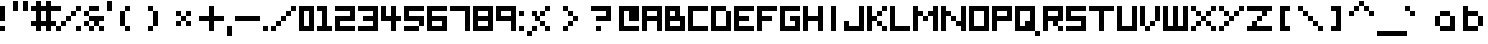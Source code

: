 SplineFontDB: 3.0
FontName: Boxy
FullName: Boxy Regular
FamilyName: Boxy
Weight: Book
Copyright: Copyright Chris Burgess 2015
Version: 1.0
ItalicAngle: 0
UnderlinePosition: 8
UnderlineWidth: 0
Ascent: 96
Descent: 32
InvalidEm: 0
sfntRevision: 0x00010000
LayerCount: 2
Layer: 0 1 "Back" 1
Layer: 1 1 "Fore" 0
XUID: [1021 572 990901585 11295349]
FSType: 4
OS2Version: 2
OS2_WeightWidthSlopeOnly: 0
OS2_UseTypoMetrics: 1
CreationTime: 1439576743
ModificationTime: 1541361810
PfmFamily: 81
TTFWeight: 400
TTFWidth: 5
LineGap: 0
VLineGap: 0
Panose: 0 0 4 0 0 0 0 0 0 0
OS2TypoAscent: 80
OS2TypoAOffset: 0
OS2TypoDescent: 0
OS2TypoDOffset: 0
OS2TypoLinegap: 0
OS2WinAscent: 96
OS2WinAOffset: 0
OS2WinDescent: 32
OS2WinDOffset: 0
HheadAscent: 96
HheadAOffset: 0
HheadDescent: -32
HheadDOffset: 0
OS2SubXSize: 64
OS2SubYSize: 64
OS2SubXOff: 0
OS2SubYOff: 0
OS2SupXSize: 64
OS2SupYSize: 64
OS2SupXOff: 0
OS2SupYOff: 64
OS2StrikeYSize: 8
OS2StrikeYPos: 24
OS2Vendor: 'FSTR'
OS2CodePages: 00000001.00000000
OS2UnicodeRanges: 80000001.00000000.00000000.00000000
MarkAttachClasses: 1
DEI: 91125
ShortTable: maxp 16
  1
  0
  73
  36
  9
  0
  0
  2
  0
  0
  0
  0
  0
  0
  0
  0
EndShort
LangName: 1033 "" "" "Regular" "FontStruct Boxy" "" "Version 1.0" "" "FontStruct is a trademark of FSI FontShop International GmbH" "http://fontstruct.com" "Chris Burgess" "+IBoAxAD6-Boxy+IBoAxAD5 was built with FontStruct+AAoA" "http://www.fontshop.com" "http://fontstruct.com/fontstructions/show/1156394" "Creative Commons Attribution Share Alike" "http://creativecommons.org/licenses/by-sa/3.0/" "" "" "" "" "Five big quacking zephyrs jolt my wax bed"
Encoding: UnicodeBmp
UnicodeInterp: none
NameList: Adobe Glyph List
DisplaySize: -24
AntiAlias: 1
FitToEm: 1
WinInfo: 9282 34 17
BeginPrivate: 0
EndPrivate
TeXData: 1 0 0 261120 130560 87040 393216 1048576 87040 783286 444596 497025 792723 393216 433062 380633 303038 157286 324010 404750 52429 2506097 1059062 262144
BeginChars: 65539 159

StartChar: .notdef
Encoding: 65536 -1 0
Width: 8
Flags: W
LayerCount: 2
Fore
SplineSet
40 11 m 1,0,-1
 40 24 l 1,1,-1
 27 24 l 1,2,-1
 27 11 l 1,3,-1
 40 11 l 1,0,-1
53 26 m 1,4,-1
 53 39 l 1,5,-1
 27 39 l 1,6,-1
 27 26 l 1,7,-1
 53 26 l 1,4,-1
40 41 m 1,8,-1
 40 54 l 1,9,-1
 27 54 l 1,10,-1
 27 41 l 1,11,-1
 40 41 l 1,8,-1
53 56 m 1,12,-1
 53 68 l 1,13,-1
 40 68 l 2,14,15
 35 68 35 68 31 65 c 0,16,17
 27 61 27 61 27 56 c 1,18,-1
 53 56 l 1,12,-1
0 0 m 1,19,-1
 0 80 l 1,20,-1
 80 80 l 1,21,-1
 80 0 l 1,22,-1
 0 0 l 1,19,-1
EndSplineSet
Validated: 1
EndChar

StartChar: glyph1
Encoding: 65537 -1 1
Width: 8
Flags: W
LayerCount: 2
Fore
Validated: 1
EndChar

StartChar: glyph2
Encoding: 65538 -1 2
Width: 24
Flags: W
LayerCount: 2
Fore
Validated: 1
EndChar

StartChar: space
Encoding: 32 32 3
Width: 24
Flags: W
LayerCount: 2
Fore
Validated: 1
EndChar

StartChar: exclam
Encoding: 33 33 4
Width: 24
Flags: W
LayerCount: 2
Fore
SplineSet
0 0 m 1,0,-1
 0 16 l 1,1,-1
 16 16 l 1,2,-1
 16 0 l 1,3,-1
 0 0 l 1,0,-1
0 32 m 1,4,-1
 0 80 l 1,5,-1
 16 80 l 1,6,-1
 16 32 l 1,7,-1
 0 32 l 1,4,-1
EndSplineSet
Validated: 1
EndChar

StartChar: quotesingle
Encoding: 39 39 5
Width: 24
Flags: W
LayerCount: 2
Fore
SplineSet
0 64 m 1,0,-1
 0 96 l 1,1,-1
 16 96 l 1,2,-1
 16 64 l 1,3,-1
 0 64 l 1,0,-1
EndSplineSet
Validated: 1
EndChar

StartChar: comma
Encoding: 44 44 6
Width: 24
Flags: W
LayerCount: 2
Fore
SplineSet
0 -16 m 1,0,-1
 0 16 l 1,1,-1
 16 16 l 1,2,-1
 16 -16 l 1,3,-1
 0 -16 l 1,0,-1
EndSplineSet
Validated: 1
EndChar

StartChar: period
Encoding: 46 46 7
Width: 24
Flags: W
LayerCount: 2
Fore
SplineSet
0 0 m 5,0,-1
 0 16 l 5,1,-1
 16 16 l 5,2,-1
 16 0 l 5,3,-1
 0 0 l 5,0,-1
EndSplineSet
Validated: 1
EndChar

StartChar: zero
Encoding: 48 48 8
Width: 56
Flags: W
LayerCount: 2
Fore
SplineSet
32 16 m 5,0,-1
 32 64 l 5,1,-1
 16 64 l 5,2,-1
 16 16 l 5,3,-1
 32 16 l 5,0,-1
0 0 m 5,4,-1
 0 80 l 5,5,-1
 48 80 l 5,6,-1
 48 0 l 5,7,-1
 0 0 l 5,4,-1
EndSplineSet
Validated: 1
EndChar

StartChar: one
Encoding: 49 49 9
Width: 56
Flags: W
LayerCount: 2
Fore
SplineSet
0 0 m 1,0,-1
 0 16 l 1,1,-1
 16 16 l 1,2,-1
 16 64 l 1,3,-1
 0 64 l 1,4,-1
 0 80 l 1,5,-1
 32 80 l 1,6,-1
 32 16 l 1,7,-1
 48 16 l 1,8,-1
 48 0 l 1,9,-1
 0 0 l 1,0,-1
EndSplineSet
Validated: 1
EndChar

StartChar: two
Encoding: 50 50 10
Width: 72
Flags: W
LayerCount: 2
Fore
SplineSet
0 0 m 1,0,-1
 0 48 l 1,1,-1
 48 48 l 1,2,-1
 48 64 l 1,3,-1
 0 64 l 1,4,-1
 0 80 l 1,5,-1
 64 80 l 1,6,-1
 64 32 l 1,7,-1
 16 32 l 1,8,-1
 16 16 l 1,9,-1
 64 16 l 1,10,-1
 64 0 l 1,11,-1
 0 0 l 1,0,-1
EndSplineSet
Validated: 1
EndChar

StartChar: three
Encoding: 51 51 11
Width: 72
Flags: W
LayerCount: 2
Fore
SplineSet
0 0 m 1,0,-1
 0 16 l 1,1,-1
 48 16 l 1,2,-1
 48 32 l 1,3,-1
 16 32 l 1,4,-1
 16 48 l 1,5,-1
 48 48 l 1,6,-1
 48 64 l 1,7,-1
 0 64 l 1,8,-1
 0 80 l 1,9,-1
 64 80 l 1,10,-1
 64 0 l 1,11,-1
 0 0 l 1,0,-1
EndSplineSet
Validated: 1
EndChar

StartChar: four
Encoding: 52 52 12
Width: 72
Flags: W
LayerCount: 2
Fore
SplineSet
32 0 m 1,0,-1
 32 32 l 1,1,-1
 0 32 l 1,2,-1
 0 80 l 1,3,-1
 16 80 l 1,4,-1
 16 48 l 1,5,-1
 32 48 l 1,6,-1
 32 80 l 1,7,-1
 48 80 l 1,8,-1
 48 48 l 1,9,-1
 64 48 l 1,10,-1
 64 32 l 1,11,-1
 48 32 l 1,12,-1
 48 0 l 1,13,-1
 32 0 l 1,0,-1
EndSplineSet
Validated: 1
EndChar

StartChar: five
Encoding: 53 53 13
Width: 72
Flags: W
LayerCount: 2
Fore
SplineSet
0 0 m 1,0,-1
 0 16 l 1,1,-1
 48 16 l 1,2,-1
 48 0 l 1,3,-1
 0 0 l 1,0,-1
48 16 m 1,4,-1
 48 32 l 1,5,-1
 0 32 l 1,6,-1
 0 80 l 1,7,-1
 64 80 l 1,8,-1
 64 64 l 1,9,-1
 16 64 l 1,10,-1
 16 48 l 1,11,-1
 64 48 l 1,12,-1
 64 16 l 1,13,-1
 48 16 l 1,4,-1
EndSplineSet
Validated: 5
EndChar

StartChar: six
Encoding: 54 54 14
Width: 72
Flags: W
LayerCount: 2
Fore
SplineSet
48 16 m 1,0,-1
 48 32 l 1,1,-1
 16 32 l 1,2,-1
 16 16 l 1,3,-1
 48 16 l 1,0,-1
0 0 m 1,4,-1
 0 80 l 1,5,-1
 64 80 l 5,6,-1
 64 64 l 5,7,-1
 16 64 l 1,8,-1
 16 48 l 1,9,-1
 64 48 l 1,10,-1
 64 0 l 1,11,-1
 0 0 l 1,4,-1
EndSplineSet
Validated: 1
EndChar

StartChar: seven
Encoding: 55 55 15
Width: 72
Flags: W
LayerCount: 2
Fore
SplineSet
48 0 m 5,0,-1
 48 64 l 5,1,-1
 0 64 l 5,2,-1
 0 80 l 5,3,-1
 64 80 l 5,4,-1
 64 0 l 5,5,-1
 48 0 l 5,0,-1
EndSplineSet
Validated: 1
EndChar

StartChar: eight
Encoding: 56 56 16
Width: 72
Flags: W
LayerCount: 2
Fore
SplineSet
48 16 m 1,0,-1
 48 32 l 1,1,-1
 16 32 l 1,2,-1
 16 16 l 1,3,-1
 48 16 l 1,0,-1
48 48 m 1,4,-1
 48 64 l 1,5,-1
 16 64 l 1,6,-1
 16 48 l 1,7,-1
 48 48 l 1,4,-1
0 0 m 1,8,-1
 0 80 l 1,9,-1
 64 80 l 1,10,-1
 64 0 l 1,11,-1
 0 0 l 1,8,-1
EndSplineSet
Validated: 1
EndChar

StartChar: nine
Encoding: 57 57 17
Width: 72
Flags: W
LayerCount: 2
Fore
SplineSet
48 48 m 1,0,-1
 48 64 l 1,1,-1
 16 64 l 1,2,-1
 16 48 l 1,3,-1
 48 48 l 1,0,-1
48 0 m 1,4,-1
 48 32 l 1,5,-1
 0 32 l 1,6,-1
 0 80 l 1,7,-1
 64 80 l 1,8,-1
 64 0 l 1,9,-1
 48 0 l 1,4,-1
EndSplineSet
Validated: 1
EndChar

StartChar: question
Encoding: 63 63 18
Width: 88
Flags: W
LayerCount: 2
Fore
SplineSet
16 0 m 1,0,-1
 16 16 l 1,1,-1
 32 16 l 5,2,-1
 32 0 l 1,3,-1
 16 0 l 1,0,-1
16 32 m 1,4,-1
 16 48 l 1,5,-1
 48 48 l 1,6,-1
 48 64 l 1,7,-1
 0 64 l 1,8,-1
 0 80 l 1,9,-1
 64 80 l 1,10,-1
 64 32 l 1,11,-1
 16 32 l 1,4,-1
EndSplineSet
Validated: 1
EndChar

StartChar: A
Encoding: 65 65 19
Width: 72
Flags: W
LayerCount: 2
Fore
SplineSet
48 48 m 1,0,-1
 48 64 l 1,1,-1
 16 64 l 1,2,-1
 16 48 l 1,3,-1
 48 48 l 1,0,-1
0 0 m 1,4,-1
 0 80 l 1,5,-1
 64 80 l 1,6,-1
 64 0 l 1,7,-1
 48 0 l 1,8,-1
 48 32 l 1,9,-1
 16 32 l 1,10,-1
 16 0 l 1,11,-1
 0 0 l 1,4,-1
EndSplineSet
Validated: 1
EndChar

StartChar: B
Encoding: 66 66 20
Width: 72
Flags: W
LayerCount: 2
Fore
SplineSet
48 16 m 1,0,-1
 48 32 l 1,1,-1
 16 32 l 1,2,-1
 16 16 l 1,3,-1
 48 16 l 1,0,-1
32 48 m 1,4,-1
 32 64 l 1,5,-1
 16 64 l 1,6,-1
 16 48 l 1,7,-1
 32 48 l 1,4,-1
0 0 m 1,8,-1
 0 80 l 1,9,-1
 48 80 l 1,10,-1
 48 48 l 1,11,-1
 64 48 l 1,12,-1
 64 0 l 1,13,-1
 0 0 l 1,8,-1
EndSplineSet
Validated: 1
EndChar

StartChar: C
Encoding: 67 67 21
Width: 72
Flags: W
LayerCount: 2
Fore
SplineSet
0 0 m 1,0,-1
 0 80 l 1,1,-1
 64 80 l 1,2,-1
 64 64 l 1,3,-1
 16 64 l 1,4,-1
 16 16 l 1,5,-1
 64 16 l 1,6,-1
 64 0 l 1,7,-1
 0 0 l 1,0,-1
EndSplineSet
Validated: 1
EndChar

StartChar: D
Encoding: 68 68 22
Width: 72
Flags: W
LayerCount: 2
Fore
SplineSet
0 0 m 1,0,-1
 0 80 l 1,1,-1
 48 80 l 1,2,-1
 48 64 l 1,3,-1
 16 64 l 1,4,-1
 16 16 l 1,5,-1
 48 16 l 1,6,-1
 48 64 l 1,7,-1
 64 64 l 1,8,-1
 64 0 l 1,9,-1
 0 0 l 1,0,-1
EndSplineSet
Validated: 5
EndChar

StartChar: E
Encoding: 69 69 23
Width: 72
Flags: W
LayerCount: 2
Fore
SplineSet
0 0 m 1,0,-1
 0 80 l 1,1,-1
 64 80 l 1,2,-1
 64 64 l 1,3,-1
 16 64 l 1,4,-1
 16 48 l 1,5,-1
 48 48 l 1,6,-1
 48 32 l 1,7,-1
 16 32 l 1,8,-1
 16 16 l 1,9,-1
 64 16 l 1,10,-1
 64 0 l 1,11,-1
 0 0 l 1,0,-1
EndSplineSet
Validated: 1
EndChar

StartChar: F
Encoding: 70 70 24
Width: 72
Flags: W
LayerCount: 2
Fore
SplineSet
0 0 m 1,0,-1
 0 80 l 1,1,-1
 64 80 l 1,2,-1
 64 64 l 1,3,-1
 16 64 l 1,4,-1
 16 48 l 1,5,-1
 48 48 l 1,6,-1
 48 32 l 1,7,-1
 16 32 l 1,8,-1
 16 0 l 1,9,-1
 0 0 l 1,0,-1
EndSplineSet
Validated: 1
EndChar

StartChar: G
Encoding: 71 71 25
Width: 72
Flags: W
LayerCount: 2
Fore
SplineSet
0 0 m 1,0,-1
 0 80 l 1,1,-1
 64 80 l 1,2,-1
 64 64 l 1,3,-1
 16 64 l 1,4,-1
 16 16 l 1,5,-1
 48 16 l 1,6,-1
 48 32 l 1,7,-1
 32 32 l 1,8,-1
 32 48 l 1,9,-1
 64 48 l 1,10,-1
 64 0 l 1,11,-1
 0 0 l 1,0,-1
EndSplineSet
Validated: 1
EndChar

StartChar: H
Encoding: 72 72 26
Width: 72
Flags: W
LayerCount: 2
Fore
SplineSet
0 0 m 1,0,-1
 0 80 l 1,1,-1
 16 80 l 1,2,-1
 16 48 l 1,3,-1
 48 48 l 1,4,-1
 48 80 l 1,5,-1
 64 80 l 1,6,-1
 64 0 l 1,7,-1
 48 0 l 1,8,-1
 48 32 l 1,9,-1
 16 32 l 1,10,-1
 16 0 l 1,11,-1
 0 0 l 1,0,-1
EndSplineSet
Validated: 1
EndChar

StartChar: I
Encoding: 73 73 27
Width: 56
Flags: W
LayerCount: 2
Fore
SplineSet
16 0 m 5,0,-1
 16 80 l 5,1,-1
 32 80 l 5,2,-1
 32 0 l 5,3,-1
 16 0 l 5,0,-1
EndSplineSet
Validated: 1
EndChar

StartChar: J
Encoding: 74 74 28
Width: 72
Flags: W
LayerCount: 2
Fore
SplineSet
0 0 m 1,0,-1
 0 32 l 1,1,-1
 16 32 l 1,2,-1
 16 16 l 1,3,-1
 48 16 l 1,4,-1
 48 80 l 1,5,-1
 64 80 l 1,6,-1
 64 0 l 1,7,-1
 0 0 l 1,0,-1
EndSplineSet
Validated: 1
EndChar

StartChar: K
Encoding: 75 75 29
Width: 72
Flags: W
LayerCount: 2
Fore
SplineSet
48 0 m 1,0,-1
 48 16 l 1,1,-1
 64 16 l 1,2,-1
 64 0 l 1,3,-1
 48 0 l 1,0,-1
32 16 m 1,4,-1
 32 32 l 1,5,-1
 48 32 l 1,6,-1
 48 16 l 1,7,-1
 32 16 l 1,4,-1
32 48 m 1,8,-1
 32 64 l 1,9,-1
 48 64 l 1,10,-1
 48 48 l 1,11,-1
 32 48 l 1,8,-1
0 0 m 1,12,-1
 0 80 l 1,13,-1
 16 80 l 1,14,-1
 16 48 l 1,15,-1
 32 48 l 1,16,-1
 32 32 l 1,17,-1
 16 32 l 1,18,-1
 16 0 l 1,19,-1
 0 0 l 1,12,-1
48 64 m 1,20,-1
 48 80 l 1,21,-1
 64 80 l 1,22,-1
 64 64 l 1,23,-1
 48 64 l 1,20,-1
EndSplineSet
Validated: 5
EndChar

StartChar: L
Encoding: 76 76 30
Width: 72
Flags: W
LayerCount: 2
Fore
SplineSet
0 0 m 1,0,-1
 0 80 l 1,1,-1
 16 80 l 1,2,-1
 16 16 l 1,3,-1
 64 16 l 1,4,-1
 64 0 l 1,5,-1
 0 0 l 1,0,-1
EndSplineSet
Validated: 1
EndChar

StartChar: M
Encoding: 77 77 31
Width: 88
Flags: W
LayerCount: 2
Fore
SplineSet
32 32 m 1,0,-1
 32 48 l 1,1,-1
 48 48 l 1,2,-1
 48 32 l 1,3,-1
 32 32 l 1,0,-1
0 0 m 1,4,-1
 0 80 l 1,5,-1
 16 80 l 1,6,-1
 16 64 l 1,7,-1
 32 64 l 1,8,-1
 32 48 l 1,9,-1
 16 48 l 1,10,-1
 16 0 l 1,11,-1
 0 0 l 1,4,-1
64 0 m 1,12,-1
 64 48 l 1,13,-1
 48 48 l 1,14,-1
 48 64 l 1,15,-1
 64 64 l 1,16,-1
 64 80 l 1,17,-1
 80 80 l 1,18,-1
 80 0 l 1,19,-1
 64 0 l 1,12,-1
EndSplineSet
Validated: 5
EndChar

StartChar: N
Encoding: 78 78 32
Width: 88
Flags: W
LayerCount: 2
Fore
SplineSet
32 32 m 1,0,-1
 32 48 l 1,1,-1
 48 48 l 1,2,-1
 48 32 l 1,3,-1
 32 32 l 1,0,-1
0 0 m 1,4,-1
 0 80 l 1,5,-1
 16 80 l 1,6,-1
 16 64 l 1,7,-1
 32 64 l 1,8,-1
 32 48 l 1,9,-1
 16 48 l 1,10,-1
 16 0 l 1,11,-1
 0 0 l 1,4,-1
64 0 m 1,12,-1
 64 16 l 1,13,-1
 48 16 l 1,14,-1
 48 32 l 1,15,-1
 64 32 l 1,16,-1
 64 80 l 1,17,-1
 80 80 l 1,18,-1
 80 0 l 1,19,-1
 64 0 l 1,12,-1
EndSplineSet
Validated: 5
EndChar

StartChar: O
Encoding: 79 79 33
Width: 72
Flags: W
LayerCount: 2
Fore
SplineSet
48 16 m 5,0,-1
 48 64 l 5,1,-1
 16 64 l 5,2,-1
 16 16 l 5,3,-1
 48 16 l 5,0,-1
0 0 m 5,4,-1
 0 80 l 5,5,-1
 64 80 l 5,6,-1
 64 0 l 5,7,-1
 0 0 l 5,4,-1
EndSplineSet
Validated: 1
EndChar

StartChar: P
Encoding: 80 80 34
Width: 72
Flags: W
LayerCount: 2
Fore
SplineSet
48 48 m 1,0,-1
 48 64 l 1,1,-1
 16 64 l 1,2,-1
 16 48 l 1,3,-1
 48 48 l 1,0,-1
0 0 m 1,4,-1
 0 80 l 1,5,-1
 64 80 l 1,6,-1
 64 32 l 1,7,-1
 16 32 l 1,8,-1
 16 0 l 1,9,-1
 0 0 l 1,4,-1
EndSplineSet
Validated: 1
EndChar

StartChar: Q
Encoding: 81 81 35
Width: 88
Flags: W
LayerCount: 2
Fore
SplineSet
64 -16 m 1,0,-1
 64 0 l 1,1,-1
 80 0 l 1,2,-1
 80 -16 l 1,3,-1
 64 -16 l 1,0,-1
32 16 m 1,4,-1
 32 32 l 1,5,-1
 48 32 l 1,6,-1
 48 64 l 1,7,-1
 16 64 l 1,8,-1
 16 16 l 1,9,-1
 32 16 l 1,4,-1
0 0 m 1,10,-1
 0 80 l 1,11,-1
 64 80 l 1,12,-1
 64 0 l 1,13,-1
 0 0 l 1,10,-1
EndSplineSet
Validated: 5
EndChar

StartChar: R
Encoding: 82 82 36
Width: 72
Flags: W
LayerCount: 2
Fore
SplineSet
48 0 m 1,0,-1
 48 16 l 1,1,-1
 64 16 l 1,2,-1
 64 0 l 1,3,-1
 48 0 l 1,0,-1
48 48 m 1,4,-1
 48 64 l 1,5,-1
 16 64 l 1,6,-1
 16 48 l 1,7,-1
 48 48 l 1,4,-1
0 0 m 1,8,-1
 0 80 l 1,9,-1
 64 80 l 1,10,-1
 64 32 l 1,11,-1
 48 32 l 1,12,-1
 48 16 l 1,13,-1
 32 16 l 1,14,-1
 32 32 l 1,15,-1
 16 32 l 1,16,-1
 16 0 l 1,17,-1
 0 0 l 1,8,-1
EndSplineSet
Validated: 5
EndChar

StartChar: S
Encoding: 83 83 37
Width: 72
Flags: W
LayerCount: 2
Fore
SplineSet
0 0 m 1,0,-1
 0 16 l 1,1,-1
 48 16 l 1,2,-1
 48 32 l 1,3,-1
 0 32 l 1,4,-1
 0 80 l 1,5,-1
 64 80 l 1,6,-1
 64 64 l 1,7,-1
 16 64 l 1,8,-1
 16 48 l 1,9,-1
 64 48 l 1,10,-1
 64 0 l 1,11,-1
 0 0 l 1,0,-1
EndSplineSet
Validated: 1
EndChar

StartChar: T
Encoding: 84 84 38
Width: 88
Flags: W
LayerCount: 2
Fore
SplineSet
32 0 m 1,0,-1
 32 64 l 1,1,-1
 0 64 l 1,2,-1
 0 80 l 1,3,-1
 80 80 l 1,4,-1
 80 64 l 1,5,-1
 48 64 l 1,6,-1
 48 0 l 1,7,-1
 32 0 l 1,0,-1
EndSplineSet
Validated: 1
EndChar

StartChar: U
Encoding: 85 85 39
Width: 72
Flags: W
LayerCount: 2
Fore
SplineSet
0 0 m 1,0,-1
 0 80 l 1,1,-1
 16 80 l 1,2,-1
 16 16 l 1,3,-1
 48 16 l 1,4,-1
 48 80 l 1,5,-1
 64 80 l 1,6,-1
 64 0 l 1,7,-1
 0 0 l 1,0,-1
EndSplineSet
Validated: 1
EndChar

StartChar: V
Encoding: 86 86 40
Width: 72
Flags: W
LayerCount: 2
Fore
SplineSet
16 0 m 1,0,-1
 16 16 l 1,1,-1
 32 16 l 1,2,-1
 32 0 l 1,3,-1
 16 0 l 1,0,-1
32 16 m 1,4,-1
 32 32 l 1,5,-1
 48 32 l 1,6,-1
 48 16 l 1,7,-1
 32 16 l 1,4,-1
0 16 m 1,8,-1
 0 80 l 1,9,-1
 16 80 l 1,10,-1
 16 16 l 1,11,-1
 0 16 l 1,8,-1
48 32 m 1,12,-1
 48 80 l 1,13,-1
 64 80 l 1,14,-1
 64 32 l 1,15,-1
 48 32 l 1,12,-1
EndSplineSet
Validated: 5
EndChar

StartChar: W
Encoding: 87 87 41
Width: 88
Flags: W
LayerCount: 2
Fore
SplineSet
0 0 m 1,0,-1
 0 80 l 1,1,-1
 16 80 l 1,2,-1
 16 16 l 1,3,-1
 32 16 l 1,4,-1
 32 80 l 1,5,-1
 48 80 l 1,6,-1
 48 16 l 1,7,-1
 64 16 l 1,8,-1
 64 80 l 1,9,-1
 80 80 l 1,10,-1
 80 0 l 1,11,-1
 0 0 l 1,0,-1
EndSplineSet
Validated: 1
EndChar

StartChar: X
Encoding: 88 88 42
Width: 88
Flags: W
LayerCount: 2
Fore
SplineSet
0 0 m 1,0,-1
 0 16 l 1,1,-1
 16 16 l 1,2,-1
 16 0 l 1,3,-1
 0 0 l 1,0,-1
64 0 m 1,4,-1
 64 16 l 1,5,-1
 80 16 l 1,6,-1
 80 0 l 1,7,-1
 64 0 l 1,4,-1
16 16 m 1,8,-1
 16 32 l 1,9,-1
 32 32 l 1,10,-1
 32 16 l 1,11,-1
 16 16 l 1,8,-1
48 16 m 1,12,-1
 48 32 l 1,13,-1
 64 32 l 1,14,-1
 64 16 l 1,15,-1
 48 16 l 1,12,-1
32 32 m 1,16,-1
 32 48 l 1,17,-1
 48 48 l 1,18,-1
 48 32 l 1,19,-1
 32 32 l 1,16,-1
16 48 m 1,20,-1
 16 64 l 1,21,-1
 32 64 l 1,22,-1
 32 48 l 1,23,-1
 16 48 l 1,20,-1
48 48 m 1,24,-1
 48 64 l 1,25,-1
 64 64 l 1,26,-1
 64 48 l 1,27,-1
 48 48 l 1,24,-1
0 64 m 1,28,-1
 0 80 l 1,29,-1
 16 80 l 1,30,-1
 16 64 l 1,31,-1
 0 64 l 1,28,-1
64 64 m 1,32,-1
 64 80 l 1,33,-1
 80 80 l 1,34,-1
 80 64 l 1,35,-1
 64 64 l 1,32,-1
EndSplineSet
Validated: 5
EndChar

StartChar: Y
Encoding: 89 89 43
Width: 88
Flags: W
LayerCount: 2
Fore
SplineSet
0 0 m 1,0,-1
 0 16 l 1,1,-1
 16 16 l 1,2,-1
 16 0 l 1,3,-1
 0 0 l 1,0,-1
16 16 m 1,4,-1
 16 32 l 1,5,-1
 32 32 l 1,6,-1
 32 16 l 1,7,-1
 16 16 l 1,4,-1
32 32 m 1,8,-1
 32 48 l 1,9,-1
 48 48 l 1,10,-1
 48 32 l 1,11,-1
 32 32 l 1,8,-1
16 48 m 1,12,-1
 16 64 l 1,13,-1
 32 64 l 1,14,-1
 32 48 l 1,15,-1
 16 48 l 1,12,-1
48 48 m 1,16,-1
 48 64 l 1,17,-1
 64 64 l 1,18,-1
 64 48 l 1,19,-1
 48 48 l 1,16,-1
0 64 m 1,20,-1
 0 80 l 1,21,-1
 16 80 l 1,22,-1
 16 64 l 1,23,-1
 0 64 l 1,20,-1
64 64 m 1,24,-1
 64 80 l 1,25,-1
 80 80 l 1,26,-1
 80 64 l 1,27,-1
 64 64 l 1,24,-1
EndSplineSet
Validated: 5
EndChar

StartChar: Z
Encoding: 90 90 44
Width: 88
Flags: W
LayerCount: 2
Fore
SplineSet
0 0 m 1,0,-1
 0 16 l 1,1,-1
 16 16 l 1,2,-1
 16 32 l 1,3,-1
 32 32 l 1,4,-1
 32 16 l 1,5,-1
 80 16 l 1,6,-1
 80 0 l 1,7,-1
 0 0 l 1,0,-1
32 32 m 1,8,-1
 32 48 l 1,9,-1
 48 48 l 1,10,-1
 48 32 l 1,11,-1
 32 32 l 1,8,-1
48 48 m 1,12,-1
 48 64 l 1,13,-1
 0 64 l 1,14,-1
 0 80 l 1,15,-1
 80 80 l 1,16,-1
 80 64 l 1,17,-1
 64 64 l 1,18,-1
 64 48 l 1,19,-1
 48 48 l 1,12,-1
EndSplineSet
Validated: 5
EndChar

StartChar: a
Encoding: 97 97 45
Width: 88
Flags: W
LayerCount: 2
Fore
SplineSet
48 16 m 5,0,-1
 48 48 l 5,1,-1
 16 48 l 5,2,-1
 16 16 l 5,3,-1
 48 16 l 5,0,-1
64 0 m 5,4,-1
 16 0 l 5,5,-1
 16 16 l 5,6,-1
 0 16 l 5,7,-1
 0 48 l 5,8,-1
 16 48 l 5,9,-1
 16 64 l 5,10,-1
 48 64 l 5,11,-1
 48 48 l 5,12,-1
 64 48 l 5,13,-1
 64 0 l 5,4,-1
EndSplineSet
Validated: 5
EndChar

StartChar: b
Encoding: 98 98 46
Width: 72
Flags: W
LayerCount: 2
Fore
SplineSet
48 16 m 1,0,-1
 48 48 l 5,1,-1
 16 48 l 5,2,-1
 16 16 l 1,3,-1
 48 16 l 1,0,-1
0 0 m 1,4,-1
 0 80 l 1,5,-1
 16 80 l 1,6,-1
 16 64 l 5,7,-1
 48 64 l 5,8,-1
 48 48 l 5,9,-1
 64 48 l 5,10,-1
 64 16 l 1,11,-1
 48 16 l 1,12,-1
 48 0 l 1,13,-1
 0 0 l 1,4,-1
EndSplineSet
Validated: 5
EndChar

StartChar: c
Encoding: 99 99 47
Width: 72
Flags: W
LayerCount: 2
Fore
SplineSet
16 16 m 5,0,-1
 0 16 l 5,1,-1
 0 48 l 5,2,-1
 16 48 l 5,3,-1
 16 64 l 5,4,-1
 48 64 l 5,5,-1
 48 48 l 5,6,-1
 16 48 l 5,7,-1
 16 16 l 5,8,-1
 48 16 l 5,9,-1
 48 0 l 5,10,-1
 16 0 l 5,11,-1
 16 16 l 5,0,-1
EndSplineSet
Validated: 5
EndChar

StartChar: d
Encoding: 100 100 48
Width: 72
Flags: W
LayerCount: 2
Fore
SplineSet
16 16 m 1,0,-1
 16 48 l 5,1,-1
 48 48 l 5,2,-1
 48 16 l 1,3,-1
 16 16 l 1,0,-1
64 0 m 1,4,-1
 64 80 l 1,5,-1
 48 80 l 1,6,-1
 48 64 l 5,7,-1
 16 64 l 5,8,-1
 16 48 l 5,9,-1
 0 48 l 5,10,-1
 0 16 l 1,11,-1
 16 16 l 1,12,-1
 16 0 l 1,13,-1
 64 0 l 1,4,-1
EndSplineSet
Validated: 5
EndChar

StartChar: e
Encoding: 101 101 49
Width: 72
Flags: W
LayerCount: 2
Fore
SplineSet
48 32 m 1,0,-1
 48 16 l 1,1,-1
 64 16 l 1,2,-1
 64 0 l 1,3,-1
 16 0 l 1,4,-1
 16 16 l 1,5,-1
 0 16 l 1,6,-1
 0 48 l 1,7,-1
 16 48 l 1,8,-1
 16 64 l 1,9,-1
 48 64 l 1,10,-1
 48 48 l 1,11,-1
 64 48 l 1,12,-1
 64 32 l 1,13,-1
 48 32 l 1,14,-1
 48 40 l 1,15,-1
 48 48 l 1,16,-1
 16 48 l 1,17,-1
 16 16 l 1,18,-1
 32 16 l 1,19,-1
 32 32 l 1,20,-1
 48 32 l 1,0,-1
EndSplineSet
Validated: 5
EndChar

StartChar: f
Encoding: 102 102 50
Width: 88
Flags: W
LayerCount: 2
Fore
SplineSet
16 0 m 5,0,-1
 16 32 l 5,1,-1
 0 32 l 5,2,-1
 0 48 l 5,3,-1
 16 48 l 5,4,-1
 16 64 l 5,5,-1
 32 64 l 5,6,-1
 32 80 l 5,7,-1
 64 80 l 5,8,-1
 64 64 l 5,9,-1
 32 64 l 5,10,-1
 32 48 l 5,11,-1
 48 48 l 5,12,-1
 48 32 l 5,13,-1
 32 32 l 5,14,-1
 32 0 l 5,15,-1
 16 0 l 5,0,-1
EndSplineSet
Validated: 5
EndChar

StartChar: g
Encoding: 103 103 51
Width: 72
Flags: W
LayerCount: 2
Fore
SplineSet
48 32 m 5,0,-1
 48 48 l 5,1,-1
 16 48 l 5,2,-1
 16 32 l 5,3,-1
 48 32 l 5,0,-1
16 32 m 5,4,-1
 0 32 l 5,5,-1
 0 48 l 5,6,-1
 16 48 l 5,7,-1
 16 64 l 5,8,-1
 64 64 l 5,9,-1
 64 -16 l 5,10,-1
 16 -16 l 5,11,-1
 16 0 l 5,12,-1
 48 0 l 5,13,-1
 48 16 l 5,14,-1
 16 16 l 5,15,-1
 16 32 l 5,4,-1
EndSplineSet
Validated: 5
EndChar

StartChar: h
Encoding: 104 104 52
Width: 72
Flags: W
LayerCount: 2
Fore
SplineSet
0 0 m 1,0,-1
 0 80 l 1,1,-1
 16 80 l 1,2,-1
 16 64 l 5,3,-1
 48 64 l 5,4,-1
 48 48 l 5,5,-1
 64 48 l 5,6,-1
 64 0 l 1,7,-1
 48 0 l 1,8,-1
 48 48 l 5,9,-1
 16 48 l 5,10,-1
 16 0 l 1,11,-1
 0 0 l 1,0,-1
EndSplineSet
Validated: 5
EndChar

StartChar: i
Encoding: 105 105 53
Width: 56
Flags: W
LayerCount: 2
Fore
SplineSet
16 0 m 1,0,-1
 16 48 l 1,1,-1
 32 48 l 1,2,-1
 32 0 l 1,3,-1
 16 0 l 1,0,-1
16 64 m 1,4,-1
 16 80 l 1,5,-1
 32 80 l 1,6,-1
 32 64 l 1,7,-1
 16 64 l 1,4,-1
EndSplineSet
Validated: 1
EndChar

StartChar: j
Encoding: 106 106 54
Width: 72
Flags: W
LayerCount: 2
Fore
SplineSet
0 0 m 1,0,-1
 0 32 l 1,1,-1
 16 32 l 1,2,-1
 16 16 l 1,3,-1
 48 16 l 1,4,-1
 48 48 l 1,5,-1
 64 48 l 1,6,-1
 64 0 l 1,7,-1
 0 0 l 1,0,-1
48 64 m 1,8,-1
 48 80 l 1,9,-1
 64 80 l 1,10,-1
 64 64 l 1,11,-1
 48 64 l 1,8,-1
EndSplineSet
Validated: 1
EndChar

StartChar: k
Encoding: 107 107 55
Width: 72
Flags: W
LayerCount: 2
Fore
SplineSet
32 0 m 1,0,-1
 32 32 l 5,1,-1
 48 32 l 5,2,-1
 48 0 l 1,3,-1
 32 0 l 1,0,-1
32 48 m 5,4,-1
 32 64 l 5,5,-1
 48 64 l 5,6,-1
 48 48 l 5,7,-1
 32 48 l 5,4,-1
0 0 m 1,8,-1
 0 80 l 1,9,-1
 16 80 l 1,10,-1
 16 48 l 5,11,-1
 32 48 l 5,12,-1
 32 32 l 5,13,-1
 16 32 l 5,14,-1
 16 0 l 1,15,-1
 0 0 l 1,8,-1
EndSplineSet
Validated: 5
EndChar

StartChar: l
Encoding: 108 108 56
Width: 72
Flags: W
LayerCount: 2
Fore
SplineSet
16 0 m 5,0,-1
 16 80 l 5,1,-1
 32 80 l 5,2,-1
 32 16 l 5,3,-1
 48 16 l 5,4,-1
 48 0 l 5,5,-1
 16 0 l 5,0,-1
EndSplineSet
Validated: 1
EndChar

StartChar: m
Encoding: 109 109 57
Width: 88
Flags: W
LayerCount: 2
Fore
SplineSet
0 0 m 1,0,-1
 0 64 l 1,1,-1
 64 64 l 1,2,-1
 64 48 l 1,3,-1
 80 48 l 1,4,-1
 80 0 l 1,5,-1
 64 0 l 1,6,-1
 64 48 l 1,7,-1
 48 48 l 1,8,-1
 48 0 l 1,9,-1
 32 0 l 1,10,-1
 32 48 l 1,11,-1
 16 48 l 1,12,-1
 16 0 l 1,13,-1
 0 0 l 1,0,-1
EndSplineSet
Validated: 5
EndChar

StartChar: n
Encoding: 110 110 58
Width: 72
Flags: W
LayerCount: 2
Fore
SplineSet
0 0 m 1,0,-1
 0 64 l 1,1,-1
 48 64 l 5,2,-1
 48 48 l 5,3,-1
 64 48 l 5,4,-1
 64 0 l 5,5,-1
 48 0 l 5,6,-1
 48 48 l 5,7,-1
 16 48 l 1,8,-1
 16 0 l 1,9,-1
 0 0 l 1,0,-1
EndSplineSet
Validated: 5
EndChar

StartChar: o
Encoding: 111 111 59
Width: 72
Flags: W
LayerCount: 2
Fore
SplineSet
48 16 m 5,0,-1
 48 48 l 5,1,-1
 16 48 l 5,2,-1
 16 16 l 5,3,-1
 48 16 l 5,0,-1
16 16 m 5,4,-1
 0 16 l 5,5,-1
 0 48 l 5,6,-1
 16 48 l 5,7,-1
 16 64 l 5,8,-1
 48 64 l 5,9,-1
 48 48 l 5,10,-1
 64 48 l 5,11,-1
 64 16 l 5,12,-1
 48 16 l 5,13,-1
 48 0 l 5,14,-1
 16 0 l 5,15,-1
 16 16 l 5,4,-1
EndSplineSet
Validated: 5
EndChar

StartChar: p
Encoding: 112 112 60
Width: 72
Flags: W
LayerCount: 2
Fore
SplineSet
48 16 m 1,0,-1
 48 48 l 5,1,-1
 16 48 l 5,2,-1
 16 16 l 1,3,-1
 48 16 l 1,0,-1
0 -26 m 1,4,-1
 0 64 l 5,5,-1
 48 64 l 5,6,-1
 48 48 l 5,7,-1
 64 48 l 5,8,-1
 64 16 l 1,9,-1
 48 16 l 1,10,-1
 48 0 l 1,11,-1
 16 0 l 1,12,-1
 16 -26 l 1,13,-1
 0 -26 l 1,4,-1
EndSplineSet
Validated: 5
EndChar

StartChar: q
Encoding: 113 113 61
Width: 72
Flags: W
LayerCount: 2
Fore
SplineSet
16 16 m 1,0,-1
 16 48 l 5,1,-1
 48 48 l 5,2,-1
 48 16 l 1,3,-1
 16 16 l 1,0,-1
64 -30 m 1,4,-1
 64 64 l 5,5,-1
 16 64 l 5,6,-1
 16 48 l 5,7,-1
 0 48 l 5,8,-1
 0 16 l 1,9,-1
 16 16 l 1,10,-1
 16 0 l 1,11,-1
 48 0 l 1,12,-1
 48 -30 l 1,13,-1
 64 -30 l 1,4,-1
EndSplineSet
Validated: 5
EndChar

StartChar: r
Encoding: 114 114 62
Width: 72
Flags: W
LayerCount: 2
Fore
SplineSet
0 0 m 1,0,-1
 0 64 l 5,1,-1
 48 64 l 5,2,-1
 48 48 l 5,3,-1
 16 48 l 5,4,-1
 16 0 l 1,5,-1
 0 0 l 1,0,-1
EndSplineSet
Validated: 1
EndChar

StartChar: s
Encoding: 115 115 63
Width: 72
Flags: W
LayerCount: 2
Fore
SplineSet
48 16 m 1,0,-1
 48 0 l 5,1,-1
 0 0 l 1,2,-1
 0 16 l 1,3,-1
 32 16 l 1,4,-1
 32 16 l 1,5,-1
 32 32 l 1,6,-1
 0 32 l 1,7,-1
 0 48 l 1,8,-1
 16 48 l 1,9,-1
 16 64 l 1,10,-1
 64 64 l 1,11,-1
 64 48 l 1,12,-1
 32 48 l 1,13,-1
 32 32 l 1,14,-1
 64 32 l 1,15,-1
 64 16 l 1,16,-1
 48 16 l 1,0,-1
EndSplineSet
Validated: 5
EndChar

StartChar: t
Encoding: 116 116 64
Width: 72
Flags: W
LayerCount: 2
Fore
SplineSet
16 0 m 1,0,-1
 16 48 l 5,1,-1
 0 48 l 5,2,-1
 0 64 l 5,3,-1
 16 64 l 5,4,-1
 16 80 l 1,5,-1
 32 80 l 1,6,-1
 32 64 l 5,7,-1
 48 64 l 5,8,-1
 48 48 l 5,9,-1
 32 48 l 5,10,-1
 32 16 l 1,11,-1
 48 16 l 1,12,-1
 48 0 l 1,13,-1
 16 0 l 1,0,-1
EndSplineSet
Validated: 1
EndChar

StartChar: u
Encoding: 117 117 65
Width: 88
Flags: W
LayerCount: 2
Fore
SplineSet
16 16 m 1,0,-1
 0 16 l 1,1,-1
 0 64 l 5,2,-1
 16 64 l 5,3,-1
 16 16 l 1,4,-1
 32 16 l 1,5,-1
 32 64 l 5,6,-1
 48 64 l 5,7,-1
 48 16 l 1,8,-1
 64 16 l 1,9,-1
 64 0 l 1,10,-1
 16 0 l 1,11,-1
 16 16 l 1,0,-1
EndSplineSet
Validated: 5
EndChar

StartChar: v
Encoding: 118 118 66
Width: 72
Flags: W
LayerCount: 2
Fore
SplineSet
16 0 m 1,0,-1
 16 16 l 1,1,-1
 32 16 l 1,2,-1
 32 0 l 1,3,-1
 16 0 l 1,0,-1
0 16 m 1,4,-1
 0 64 l 5,5,-1
 16 64 l 5,6,-1
 16 16 l 1,7,-1
 0 16 l 1,4,-1
32 16 m 1,8,-1
 32 64 l 5,9,-1
 48 64 l 5,10,-1
 48 16 l 1,11,-1
 32 16 l 1,8,-1
EndSplineSet
Validated: 5
EndChar

StartChar: w
Encoding: 119 119 67
Width: 72
Flags: W
LayerCount: 2
Fore
SplineSet
48 0 m 1,0,-1
 48 16 l 1,1,-1
 64 16 l 1,2,-1
 64 0 l 1,3,-1
 48 0 l 1,0,-1
48 16 m 1025,4,-1
64 16 m 1,5,-1
 64 64 l 5,6,-1
 80 64 l 5,7,-1
 80 16 l 1,8,-1
 64 16 l 1,5,-1
16 0 m 1,9,-1
 16 16 l 1,10,-1
 32 16 l 1,11,-1
 32 0 l 1,12,-1
 16 0 l 1,9,-1
0 16 m 1,13,-1
 0 64 l 5,14,-1
 16 64 l 5,15,-1
 16 16 l 1,16,-1
 0 16 l 1,13,-1
32 16 m 1,17,-1
 32 32 l 1,18,-1
 48 32 l 1,19,-1
 48 16 l 1,20,-1
 32 16 l 1,17,-1
EndSplineSet
Validated: 5
EndChar

StartChar: x
Encoding: 120 120 68
Width: 88
Flags: W
LayerCount: 2
Fore
SplineSet
0 0 m 1025,0,-1
48 0 m 1025,1,-1
0 0 m 1,2,-1
 0 16 l 1,3,-1
 16 16 l 1,4,-1
 16 0 l 1,5,-1
 0 0 l 1,2,-1
32 0 m 1,6,-1
 32 16 l 1,7,-1
 48 16 l 1,8,-1
 48 0 l 1,9,-1
 32 0 l 1,6,-1
16 16 m 1,10,-1
 16 48 l 1,11,-1
 32 48 l 1,12,-1
 32 16 l 1,13,-1
 16 16 l 1,10,-1
0 48 m 1,14,-1
 0 64 l 1,15,-1
 16 64 l 1,16,-1
 16 48 l 1,17,-1
 0 48 l 1,14,-1
32 48 m 1,18,-1
 32 64 l 1,19,-1
 48 64 l 1,20,-1
 48 48 l 1,21,-1
 32 48 l 1,18,-1
0 64 m 1025,22,-1
48 64 m 1025,23,-1
EndSplineSet
Validated: 5
EndChar

StartChar: y
Encoding: 121 121 69
Width: 72
Flags: W
LayerCount: 2
Fore
SplineSet
0 -16 m 1,0,-1
 0 0 l 1,1,-1
 48 0 l 1,2,-1
 48 16 l 1,3,-1
 16 16 l 1,4,-1
 16 32 l 1,5,-1
 0 32 l 1,6,-1
 0 64 l 1,7,-1
 16 64 l 1,8,-1
 16 32 l 1,9,-1
 48 32 l 1,10,-1
 48 64 l 1,11,-1
 64 64 l 1,12,-1
 64 0 l 1,13,-1
 48 0 l 1,14,-1
 48 -16 l 1,15,-1
 0 -16 l 1,0,-1
EndSplineSet
Validated: 5
EndChar

StartChar: z
Encoding: 122 122 70
Width: 72
Flags: W
LayerCount: 2
Fore
SplineSet
0 0 m 1,0,-1
 64 0 l 1,1,-1
 64 16 l 5,2,-1
 32 16 l 1,3,-1
 32 32 l 1,4,-1
 48 32 l 1,5,-1
 48 48 l 1,6,-1
 64 48 l 1,7,-1
 64 64 l 1,8,-1
 0 64 l 1,9,-1
 0 48 l 1,10,-1
 32 48 l 1,11,-1
 32 32 l 1,12,-1
 16 32 l 1,13,-1
 16 16 l 1,14,-1
 0 16 l 1,15,-1
 0 0 l 1,0,-1
EndSplineSet
Validated: 5
EndChar

StartChar: quotedblleft
Encoding: 8220 8220 71
Width: 56
Flags: W
LayerCount: 2
Fore
SplineSet
0 64 m 1,0,-1
 0 96 l 1,1,-1
 16 96 l 1,2,-1
 16 64 l 1,3,-1
 0 64 l 1,0,-1
32 64 m 1,4,-1
 32 96 l 1,5,-1
 48 96 l 1,6,-1
 48 64 l 1,7,-1
 32 64 l 1,4,-1
EndSplineSet
Validated: 1
EndChar

StartChar: quotedblright
Encoding: 8221 8221 72
Width: 56
Flags: W
LayerCount: 2
Fore
SplineSet
0 64 m 1,0,-1
 0 96 l 1,1,-1
 16 96 l 1,2,-1
 16 64 l 1,3,-1
 0 64 l 1,0,-1
32 64 m 1,4,-1
 32 96 l 1,5,-1
 48 96 l 1,6,-1
 48 64 l 1,7,-1
 32 64 l 1,4,-1
EndSplineSet
Validated: 1
EndChar

StartChar: at
Encoding: 64 64 73
Width: 72
Flags: W
LayerCount: 2
Fore
SplineSet
0 0 m 5,0,-1
 0 80 l 5,1,-1
 64 80 l 5,2,-1
 64 32 l 5,3,-1
 32 32 l 5,4,-1
 32 64 l 5,5,-1
 16 64 l 5,6,-1
 16 16 l 5,7,-1
 64 16 l 5,8,-1
 64 0 l 5,9,-1
 0 0 l 5,0,-1
EndSplineSet
Validated: 1
EndChar

StartChar: quotedbl
Encoding: 34 34 74
Width: 72
Flags: W
LayerCount: 2
Fore
SplineSet
48 64 m 5,0,-1
 48 96 l 5,1,-1
 64 96 l 5,2,-1
 64 64 l 5,3,-1
 48 64 l 5,0,-1
16 64 m 5,4,-1
 16 96 l 5,5,-1
 32 96 l 5,6,-1
 32 64 l 5,7,-1
 16 64 l 5,4,-1
EndSplineSet
Validated: 1
EndChar

StartChar: dnblock
Encoding: 9604 9604 75
Width: 152
VWidth: 256
Flags: W
LayerCount: 2
Fore
SplineSet
0 -64 m 5,0,-1
 0 40 l 1,1,-1
 157 40 l 1,2,-1
 157 -64 l 1,3,-1
 0 -64 l 5,0,-1
EndSplineSet
Validated: 1
EndChar

StartChar: heart
Encoding: 9829 9829 76
Width: 88
Flags: W
LayerCount: 2
Fore
SplineSet
0 32 m 5,0,-1
 0 64 l 5,1,-1
 16 64 l 5,2,-1
 16 80 l 5,3,-1
 32 80 l 5,4,-1
 32 64 l 5,5,-1
 48 64 l 5,6,-1
 48 80 l 5,7,-1
 64 80 l 5,8,-1
 64 64 l 5,9,-1
 80 64 l 5,10,-1
 80 32 l 5,11,-1
 64 32 l 5,12,-1
 64 16 l 5,13,-1
 48 16 l 5,14,-1
 48 0 l 5,15,-1
 32 0 l 5,16,-1
 32 16 l 5,17,-1
 16 16 l 5,18,-1
 16 32 l 5,19,-1
 0 32 l 5,0,-1
EndSplineSet
Validated: 1
EndChar

StartChar: uni2206
Encoding: 8710 8710 77
Width: 88
Flags: W
LayerCount: 2
Fore
SplineSet
16 16 m 25,0,-1
 64 16 l 25,1,-1
 64 32 l 25,2,-1
 48 32 l 25,3,-1
 48 48 l 25,4,-1
 32 48 l 25,5,-1
 32 32 l 25,6,-1
 16 32 l 1049,7,-1
0 0 m 5,8,-1
 0 48 l 1,9,-1
 16 48 l 1,10,-1
 16 64 l 1,11,-1
 32 64 l 1,12,-1
 32 80 l 1,13,-1
 48 80 l 1,14,-1
 48 64 l 1,15,-1
 64 64 l 1,16,-1
 64 48 l 1,17,-1
 80 48 l 1,18,-1
 80 0 l 1025,19,-1
EndSplineSet
Validated: 3
EndChar

StartChar: uni1D16
Encoding: 7446 7446 78
Width: 88
Flags: W
LayerCount: 2
Fore
SplineSet
48 64 m 5,0,-1
 64 64 l 5,1,-1
 64 48 l 5,2,-1
 80 48 l 5,3,-1
 80 16 l 5,4,-1
 64 16 l 5,5,-1
 64 48 l 5,6,-1
 16 48 l 5,7,-1
 16 16 l 5,8,-1
 0 16 l 5,9,-1
 0 48 l 5,10,-1
 16 48 l 5,11,-1
 16 64 l 5,12,-1
 32 64 l 1029,13,-1
EndSplineSet
Validated: 3
EndChar

StartChar: asciitilde
Encoding: 126 126 79
Width: 72
Flags: W
LayerCount: 2
Fore
SplineSet
32 48 m 5,0,-1
 16 48 l 5,1,-1
 16 32 l 5,2,-1
 0 32 l 5,3,-1
 0 48 l 5,4,-1
 16 48 l 5,5,-1
 16 64 l 5,6,-1
 32 64 l 5,7,-1
 32 48 l 5,0,-1
64 64 m 5,8,-1
 48 64 l 5,9,-1
 48 48 l 5,10,-1
 32 48 l 5,11,-1
 32 32 l 5,12,-1
 48 32 l 5,13,-1
 48 48 l 5,14,-1
 64 48 l 5,15,-1
 64 64 l 5,8,-1
EndSplineSet
Validated: 5
EndChar

StartChar: approxequal
Encoding: 8776 8776 80
Width: 72
Flags: W
LayerCount: 2
Fore
SplineSet
32 16 m 1,0,-1
 16 16 l 1,1,-1
 16 0 l 1,2,-1
 0 0 l 1,3,-1
 0 16 l 1,4,-1
 16 16 l 1,5,-1
 16 32 l 1,6,-1
 32 32 l 1025,7,-1
64 32 m 1,8,-1
 48 32 l 1,9,-1
 48 16 l 1,10,-1
 32 16 l 1,11,-1
 32 0 l 1,12,-1
 48 0 l 1,13,-1
 48 16 l 1,14,-1
 64 16 l 1029,15,-1
32 64 m 1,16,-1
 16 64 l 1,17,-1
 16 48 l 1,18,-1
 0 48 l 1,19,-1
 0 64 l 1,20,-1
 16 64 l 1,21,-1
 16 80 l 1,22,-1
 32 80 l 1025,23,-1
64 80 m 1,24,-1
 48 80 l 1,25,-1
 48 64 l 1,26,-1
 32 64 l 1,27,-1
 32 48 l 1,28,-1
 48 48 l 1,29,-1
 48 64 l 1,30,-1
 64 64 l 1025,31,-1
EndSplineSet
Validated: 3
EndChar

StartChar: uni01C1
Encoding: 449 449 81
Width: 72
Flags: W
LayerCount: 2
Fore
SplineSet
48 0 m 1,0,-1
 32 0 l 1,1,-1
 32 80 l 1,2,-1
 48 80 l 1025,3,-1
16 0 m 1,4,-1
 0 0 l 1,5,-1
 0 80 l 1,6,-1
 16 80 l 1025,7,-1
EndSplineSet
Validated: 3
EndChar

StartChar: uni2648
Encoding: 9800 9800 82
Width: 88
Flags: W
LayerCount: 2
Fore
SplineSet
80 32 m 1,0,-1
 64 32 l 1,1,-1
 64 48 l 1,2,-1
 80 48 l 1,3,-1
 80 32 l 1,0,-1
64 48 m 1,4,-1
 48 48 l 1,5,-1
 48 64 l 1,6,-1
 64 64 l 1,7,-1
 64 48 l 1,4,-1
48 0 m 1,8,-1
 32 0 l 1,9,-1
 32 48 l 1,10,-1
 48 48 l 1,11,-1
 48 0 l 1,8,-1
16 32 m 1,12,-1
 0 32 l 1,13,-1
 0 48 l 1,14,-1
 16 48 l 1,15,-1
 16 32 l 1,12,-1
32 48 m 1,16,-1
 16 48 l 1,17,-1
 16 64 l 1,18,-1
 32 64 l 1,19,-1
 32 48 l 1,16,-1
EndSplineSet
Validated: 5
EndChar

StartChar: slash
Encoding: 47 47 83
Width: 88
Flags: W
LayerCount: 2
Fore
SplineSet
64 64 m 5,0,-1
 64 80 l 5,1,-1
 80 80 l 5,2,-1
 80 64 l 5,3,-1
 64 64 l 5,0,-1
32 32 m 5,4,-1
 32 48 l 5,5,-1
 48 48 l 5,6,-1
 48 32 l 5,7,-1
 32 32 l 5,4,-1
16 16 m 5,8,-1
 16 32 l 5,9,-1
 32 32 l 5,10,-1
 32 16 l 5,11,-1
 16 16 l 5,8,-1
48 48 m 5,12,-1
 48 64 l 5,13,-1
 64 64 l 5,14,-1
 64 48 l 5,15,-1
 48 48 l 5,12,-1
0 0 m 5,16,-1
 0 16 l 5,17,-1
 16 16 l 5,18,-1
 16 0 l 5,19,-1
 0 0 l 5,16,-1
EndSplineSet
Validated: 5
EndChar

StartChar: percent
Encoding: 37 37 84
Width: 88
Flags: W
LayerCount: 2
Fore
SplineSet
64 0 m 1,0,-1
 64 16 l 1,1,-1
 80 16 l 1,2,-1
 80 0 l 1,3,-1
 64 0 l 1,0,-1
64 0 m 1025,4,-1
0 64 m 1,5,-1
 0 80 l 1,6,-1
 16 80 l 1,7,-1
 16 64 l 1,8,-1
 0 64 l 1,5,-1
0 64 m 1025,9,-1
64 64 m 1,10,-1
 64 80 l 1,11,-1
 80 80 l 1,12,-1
 80 64 l 1,13,-1
 64 64 l 1,10,-1
32 32 m 1,14,-1
 32 48 l 1,15,-1
 48 48 l 1,16,-1
 48 32 l 1,17,-1
 32 32 l 1,14,-1
16 16 m 1,18,-1
 16 32 l 1,19,-1
 32 32 l 1,20,-1
 32 16 l 1,21,-1
 16 16 l 1,18,-1
48 48 m 1,22,-1
 48 64 l 1,23,-1
 64 64 l 1,24,-1
 64 48 l 1,25,-1
 48 48 l 1,22,-1
0 0 m 1,26,-1
 0 16 l 1,27,-1
 16 16 l 1,28,-1
 16 0 l 1,29,-1
 0 0 l 1,26,-1
EndSplineSet
Validated: 5
EndChar

StartChar: asterisk
Encoding: 42 42 85
Width: 88
Flags: W
LayerCount: 2
Fore
SplineSet
48 16 m 1,0,-1
 48 32 l 1,1,-1
 64 32 l 1,2,-1
 64 16 l 1,3,-1
 48 16 l 1,0,-1
48 16 m 1025,4,-1
16 48 m 1,5,-1
 16 64 l 1,6,-1
 32 64 l 1,7,-1
 32 48 l 1,8,-1
 16 48 l 1,5,-1
16 48 m 1025,9,-1
32 32 m 1,10,-1
 32 48 l 1,11,-1
 48 48 l 1,12,-1
 48 32 l 1,13,-1
 32 32 l 1,10,-1
16 16 m 1,14,-1
 16 32 l 1,15,-1
 32 32 l 1,16,-1
 32 16 l 1,17,-1
 16 16 l 1,14,-1
48 48 m 1,18,-1
 48 64 l 1,19,-1
 64 64 l 1,20,-1
 64 48 l 1,21,-1
 48 48 l 1,18,-1
EndSplineSet
Validated: 5
EndChar

StartChar: hyphen
Encoding: 45 45 86
Width: 88
Flags: W
LayerCount: 2
Fore
SplineSet
0 32 m 5,0,-1
 0 48 l 5,1,-1
 80 48 l 5,2,-1
 80 32 l 5,3,-1
 0 32 l 5,0,-1
EndSplineSet
Validated: 1
EndChar

StartChar: SF010000
Encoding: 9484 9484 87
Width: 96
Flags: W
LayerCount: 2
Fore
SplineSet
32 -32 m 1,0,-1
 32 48 l 1,1,-1
 96 48 l 1,2,-1
 96 32 l 1,3,-1
 48 32 l 1,4,-1
 48 -32 l 1,5,-1
 32 -32 l 1,0,-1
EndSplineSet
EndChar

StartChar: SF030000
Encoding: 9488 9488 88
Width: 88
Flags: W
LayerCount: 2
Fore
SplineSet
48 -32 m 5,0,-1
 48 48 l 1,1,-1
 0 48 l 1,2,-1
 0 32 l 1,3,-1
 32 32 l 1,4,-1
 32 -32 l 5,5,-1
 48 -32 l 5,0,-1
EndSplineSet
EndChar

StartChar: SF020000
Encoding: 9492 9492 89
Width: 88
Flags: W
LayerCount: 2
Fore
SplineSet
32 96 m 1,0,-1
 32 32 l 5,1,-1
 88 32 l 5,2,-1
 88 48 l 5,3,-1
 48 48 l 5,4,-1
 48 96 l 1,5,-1
 32 96 l 1,0,-1
EndSplineSet
EndChar

StartChar: SF040000
Encoding: 9496 9496 90
Width: 88
Flags: W
LayerCount: 2
Fore
SplineSet
48 96 m 1,0,-1
 48 32 l 5,1,-1
 0 32 l 5,2,-1
 0 48 l 5,3,-1
 32 48 l 5,4,-1
 32 96 l 1,5,-1
 48 96 l 1,0,-1
EndSplineSet
EndChar

StartChar: SF110000
Encoding: 9474 9474 91
Width: 88
Flags: W
LayerCount: 2
Fore
SplineSet
48 -32 m 1,0,-1
 32 -32 l 5,1,-1
 32 96 l 5,2,-1
 48 96 l 1,3,-1
 48 -32 l 1,0,-1
EndSplineSet
EndChar

StartChar: SF100000
Encoding: 9472 9472 92
Width: 96
Flags: W
LayerCount: 2
Fore
SplineSet
0 32 m 1,0,-1
 0 48 l 1,1,-1
 96 48 l 5,2,-1
 96 32 l 5,3,-1
 0 32 l 1,0,-1
EndSplineSet
EndChar

StartChar: SF070000
Encoding: 9524 9524 93
Width: 88
Flags: W
LayerCount: 2
Fore
SplineSet
32 102 m 5,0,-1
 32 48 l 5,1,-1
 0 48 l 5,2,-1
 0 32 l 5,3,-1
 98 32 l 5,4,-1
 98 48 l 5,5,-1
 48 48 l 5,6,-1
 48 102 l 5,7,-1
 32 102 l 5,0,-1
EndSplineSet
Validated: 9
EndChar

StartChar: SF430000
Encoding: 9552 9552 94
Width: 88
Flags: W
LayerCount: 2
Fore
SplineSet
0 16 m 1,0,-1
 0 32 l 1,1,-1
 98 32 l 5,2,-1
 98 16 l 1,3,-1
 0 16 l 1,0,-1
0 48 m 1,4,-1
 0 64 l 1,5,-1
 98 64 l 1,6,-1
 98 48 l 1,7,-1
 0 48 l 1,4,-1
EndSplineSet
Validated: 1
EndChar

StartChar: SF240000
Encoding: 9553 9553 95
Width: 88
Flags: W
LayerCount: 2
Fore
SplineSet
64 -32 m 5,0,-1
 48 -32 l 5,1,-1
 48 96 l 1,2,-1
 64 96 l 1,3,-1
 64 -32 l 5,0,-1
32 -32 m 5,4,-1
 16 -32 l 5,5,-1
 16 96 l 1,6,-1
 32 96 l 1,7,-1
 32 -32 l 5,4,-1
EndSplineSet
Validated: 1
EndChar

StartChar: SF380000
Encoding: 9562 9562 96
Width: 88
Flags: W
LayerCount: 2
Fore
SplineSet
16 96 m 1,0,-1
 16 16 l 1,1,-1
 98 16 l 1,2,-1
 98 32 l 1,3,-1
 32 32 l 1,4,-1
 32 96 l 1,5,-1
 16 96 l 1,0,-1
48 96 m 1,6,-1
 48 48 l 1,7,-1
 98 48 l 1,8,-1
 98 64 l 1,9,-1
 64 64 l 1,10,-1
 64 96 l 1,11,-1
 48 96 l 1,6,-1
EndSplineSet
Validated: 9
EndChar

StartChar: SF260000
Encoding: 9565 9565 97
Width: 704
VWidth: 1024
Flags: W
LayerCount: 2
Fore
SplineSet
512 768 m 5,0,-1
 512 126 l 1,1,-1
 0 126 l 1,2,-1
 0 254 l 1,3,-1
 384 254 l 1,4,-1
 384 768 l 5,5,-1
 512 768 l 5,0,-1
256 768 m 1,6,-1
 256 382 l 1,7,-1
 0 382 l 1,8,-1
 0 510 l 1,9,-1
 128 510 l 1,10,-1
 128 768 l 1,11,-1
 256 768 l 1,6,-1
EndSplineSet
Validated: 1
EndChar

StartChar: SF390000
Encoding: 9556 9556 98
Width: 88
Flags: W
LayerCount: 2
Fore
SplineSet
16 -32 m 1,0,-1
 16 63 l 1,1,-1
 98 63 l 1,2,-1
 98 47 l 1,3,-1
 32 47 l 1,4,-1
 32 -32 l 1,5,-1
 16 -32 l 1,0,-1
48 -32 m 1,6,-1
 48 32 l 1,7,-1
 98 32 l 1,8,-1
 98 16 l 1,9,-1
 64 16 l 1,10,-1
 64 -32 l 1,11,-1
 48 -32 l 1,6,-1
EndSplineSet
Validated: 1
EndChar

StartChar: SF250000
Encoding: 9559 9559 99
Width: 88
Flags: W
LayerCount: 2
Fore
SplineSet
64 -32 m 1,0,-1
 64 64 l 1,1,-1
 0 64 l 1,2,-1
 0 48 l 5,3,-1
 48 48 l 5,4,-1
 48 -32 l 1,5,-1
 64 -32 l 1,0,-1
32 -32 m 1,6,-1
 32 32 l 1,7,-1
 0 32 l 1,8,-1
 0 16 l 1,9,-1
 16 16 l 1,10,-1
 16 -32 l 1,11,-1
 32 -32 l 1,6,-1
EndSplineSet
Validated: 9
EndChar

StartChar: plus
Encoding: 43 43 100
Width: 88
Flags: W
LayerCount: 2
Fore
SplineSet
48 0 m 5,0,-1
 48 32 l 5,1,-1
 80 32 l 5,2,-1
 80 48 l 5,3,-1
 48 48 l 5,4,-1
 48 80 l 5,5,-1
 32 80 l 5,6,-1
 32 48 l 5,7,-1
 0 48 l 5,8,-1
 0 32 l 5,9,-1
 32 32 l 5,10,-1
 32 0 l 5,11,-1
 48 0 l 5,0,-1
EndSplineSet
Validated: 9
EndChar

StartChar: parenleft
Encoding: 40 40 101
Width: 88
Flags: W
LayerCount: 2
Fore
SplineSet
32 64 m 5,0,-1
 32 80 l 5,1,-1
 48 80 l 5,2,-1
 48 64 l 5,3,-1
 32 64 l 5,0,-1
16 16 m 5,4,-1
 16 64 l 5,5,-1
 32 64 l 5,6,-1
 32 16 l 5,7,-1
 16 16 l 5,4,-1
32 0 m 5,8,-1
 32 16 l 5,9,-1
 48 16 l 5,10,-1
 48 0 l 5,11,-1
 32 0 l 5,8,-1
EndSplineSet
Validated: 5
EndChar

StartChar: parenright
Encoding: 41 41 102
Width: 88
Flags: W
LayerCount: 2
Fore
SplineSet
32 64 m 5,0,-1
 32 80 l 5,1,-1
 16 80 l 5,2,-1
 16 64 l 5,3,-1
 32 64 l 5,0,-1
48 16 m 5,4,-1
 48 64 l 5,5,-1
 32 64 l 5,6,-1
 32 16 l 5,7,-1
 48 16 l 5,4,-1
32 0 m 5,8,-1
 32 16 l 5,9,-1
 16 16 l 5,10,-1
 16 0 l 5,11,-1
 32 0 l 5,8,-1
EndSplineSet
Validated: 5
EndChar

StartChar: colon
Encoding: 58 58 103
Width: 24
Flags: W
LayerCount: 2
Fore
SplineSet
0 48 m 5,0,-1
 0 64 l 5,1,-1
 16 64 l 5,2,-1
 16 48 l 5,3,-1
 0 48 l 5,0,-1
0 0 m 5,4,-1
 0 16 l 5,5,-1
 16 16 l 5,6,-1
 16 0 l 5,7,-1
 0 0 l 5,4,-1
EndSplineSet
Validated: 1
EndChar

StartChar: H18533
Encoding: 9679 9679 104
Width: 88
Flags: W
LayerCount: 2
Fore
SplineSet
64 16 m 1,0,-1
 16 16 l 1,1,-1
 16 64 l 1,2,-1
 64 64 l 1,3,-1
 64 16 l 1,0,-1
EndSplineSet
Validated: 1
EndChar

StartChar: arrowup
Encoding: 8593 8593 105
Width: 88
Flags: W
LayerCount: 2
Fore
SplineSet
48 0 m 5,0,-1
 48 32 l 5,1,-1
 80 32 l 5,2,-1
 80 48 l 5,3,-1
 64 48 l 5,4,-1
 64 64 l 5,5,-1
 48 64 l 5,6,-1
 48 80 l 5,7,-1
 32 80 l 5,8,-1
 32 64 l 5,9,-1
 16 64 l 5,10,-1
 16 48 l 5,11,-1
 0 48 l 5,12,-1
 0 32 l 5,13,-1
 32 32 l 5,14,-1
 32 0 l 5,15,-1
 48 0 l 5,0,-1
EndSplineSet
Validated: 9
EndChar

StartChar: arrowdown
Encoding: 8595 8595 106
Width: 88
Flags: W
LayerCount: 2
Fore
SplineSet
48 80 m 5,0,-1
 48 48 l 5,1,-1
 80 48 l 5,2,-1
 80 32 l 5,3,-1
 64 32 l 5,4,-1
 64 16 l 5,5,-1
 48 16 l 5,6,-1
 48 0 l 5,7,-1
 32 0 l 5,8,-1
 32 16 l 5,9,-1
 16 16 l 5,10,-1
 16 32 l 5,11,-1
 0 32 l 5,12,-1
 0 48 l 5,13,-1
 32 48 l 5,14,-1
 32 80 l 5,15,-1
 48 80 l 5,0,-1
EndSplineSet
Validated: 1
EndChar

StartChar: bracketleft
Encoding: 91 91 107
Width: 72
Flags: W
LayerCount: 2
Fore
SplineSet
16 0 m 5,0,-1
 16 80 l 5,1,-1
 48 80 l 5,2,-1
 48 64 l 5,3,-1
 32 64 l 5,4,-1
 32 16 l 5,5,-1
 48 16 l 5,6,-1
 48 0 l 5,7,-1
 16 0 l 5,0,-1
EndSplineSet
Validated: 1
EndChar

StartChar: backslash
Encoding: 92 92 108
Width: 88
Flags: W
LayerCount: 2
Fore
SplineSet
16 64 m 5,0,-1
 16 80 l 5,1,-1
 0 80 l 5,2,-1
 0 64 l 5,3,-1
 16 64 l 5,0,-1
48 32 m 5,4,-1
 48 48 l 5,5,-1
 32 48 l 5,6,-1
 32 32 l 5,7,-1
 48 32 l 5,4,-1
64 16 m 5,8,-1
 64 32 l 5,9,-1
 48 32 l 5,10,-1
 48 16 l 5,11,-1
 64 16 l 5,8,-1
32 48 m 5,12,-1
 32 64 l 5,13,-1
 16 64 l 5,14,-1
 16 48 l 5,15,-1
 32 48 l 5,12,-1
80 0 m 5,16,-1
 80 16 l 5,17,-1
 64 16 l 5,18,-1
 64 0 l 5,19,-1
 80 0 l 5,16,-1
EndSplineSet
Validated: 5
EndChar

StartChar: bracketright
Encoding: 93 93 109
Width: 72
Flags: W
LayerCount: 2
Fore
SplineSet
48 0 m 5,0,-1
 48 80 l 5,1,-1
 16 80 l 5,2,-1
 16 64 l 5,3,-1
 32 64 l 5,4,-1
 32 16 l 5,5,-1
 16 16 l 5,6,-1
 16 0 l 5,7,-1
 48 0 l 5,0,-1
EndSplineSet
Validated: 9
EndChar

StartChar: bar
Encoding: 124 124 110
Width: 72
Flags: W
LayerCount: 2
Fore
SplineSet
32 0 m 1,0,-1
 32 80 l 1,1,-1
 48 80 l 1,2,-1
 48 0 l 1,3,-1
 32 0 l 1,0,-1
EndSplineSet
Validated: 1
EndChar

StartChar: uni0000
Encoding: 0 0 111
Width: 24
Flags: W
LayerCount: 2
Fore
Validated: 1
EndChar

StartChar: uni2240
Encoding: 8768 8768 112
Width: 72
Flags: W
LayerCount: 2
Fore
SplineSet
32 32 m 5,0,-1
 32 48 l 5,1,-1
 16 48 l 5,2,-1
 16 64 l 5,3,-1
 32 64 l 5,4,-1
 32 48 l 5,5,-1
 48 48 l 5,6,-1
 48 32 l 5,7,-1
 32 32 l 5,0,-1
48 0 m 5,8,-1
 48 16 l 5,9,-1
 32 16 l 5,10,-1
 32 32 l 5,11,-1
 16 32 l 5,12,-1
 16 16 l 5,13,-1
 32 16 l 5,14,-1
 32 0 l 5,15,-1
 48 0 l 5,8,-1
EndSplineSet
Validated: 5
EndChar

StartChar: shade
Encoding: 9618 9618 113
Width: 96
Flags: W
LayerCount: 2
Fore
SplineSet
96 -32 m 1,0,-1
 96 -16 l 1,1,-1
 80 -16 l 1,2,-1
 80 -32 l 1,3,-1
 96 -32 l 1,0,-1
80 -16 m 1025,4,-1
96 80 m 1025,5,-1
96 64 m 1,6,-1
 96 80 l 1,7,-1
 80 80 l 1,8,-1
 80 64 l 1,9,-1
 96 64 l 1,6,-1
96 48 m 1025,10,-1
96 32 m 1,11,-1
 80 32 l 1,12,-1
 80 48 l 1,13,-1
 96 48 l 1,14,-1
 96 32 l 1,11,-1
96 0 m 1,15,-1
 96 16 l 1,16,-1
 80 16 l 1,17,-1
 80 0 l 1,18,-1
 96 0 l 1,15,-1
80 80 m 1025,19,-1
64 -32 m 1,20,-1
 48 -32 l 1025,21,-1
32 -32 m 1,22,-1
 16 -32 l 1025,23,-1
48 -32 m 1,24,-1
 64 -32 l 1025,25,-1
16 -32 m 1,26,-1
 32 -32 l 1025,27,-1
80 -16 m 1,28,-1
 80 0 l 1,29,-1
 64 0 l 1,30,-1
 64 -16 l 1,31,-1
 80 -16 l 1,28,-1
64 0 m 1,32,-1
 48 0 l 1025,33,-1
64 -32 m 1,34,-1
 64 -16 l 1,35,-1
 48 -16 l 1,36,-1
 48 0 l 1,37,-1
 32 0 l 1,38,-1
 32 -16 l 1,39,-1
 48 -16 l 1,40,-1
 48 -32 l 1,41,-1
 64 -32 l 1,34,-1
32 0 m 1,42,-1
 16 0 l 1025,43,-1
32 -32 m 1,44,-1
 32 -16 l 1,45,-1
 16 -16 l 1,46,-1
 16 0 l 1,47,-1
 0 0 l 1,48,-1
 0 -16 l 1,49,-1
 16 -16 l 1,50,-1
 16 -32 l 1,51,-1
 32 -32 l 1,44,-1
80 80 m 1,52,-1
 80 96 l 1,53,-1
 64 96 l 1,54,-1
 64 80 l 1,55,-1
 80 80 l 1,52,-1
80 48 m 1,56,-1
 64 48 l 1,57,-1
 64 64 l 1,58,-1
 80 64 l 1,59,-1
 80 48 l 1,56,-1
80 16 m 1,60,-1
 80 32 l 1,61,-1
 64 32 l 1,62,-1
 64 16 l 1,63,-1
 80 16 l 1,60,-1
64 64 m 1,64,-1
 64 80 l 1,65,-1
 48 80 l 1,66,-1
 48 96 l 1,67,-1
 32 96 l 1,68,-1
 32 80 l 1,69,-1
 48 80 l 1,70,-1
 48 64 l 1,71,-1
 64 64 l 1,64,-1
32 64 m 1,72,-1
 32 80 l 1,73,-1
 16 80 l 1,74,-1
 16 96 l 1,75,-1
 0 96 l 1,76,-1
 0 80 l 1,77,-1
 16 80 l 1,78,-1
 16 64 l 1,79,-1
 32 64 l 1,72,-1
48 32 m 1,80,-1
 48 48 l 1,81,-1
 32 48 l 1,82,-1
 32 64 l 1,83,-1
 48 64 l 1,84,-1
 48 48 l 1,85,-1
 64 48 l 1,86,-1
 64 32 l 1,87,-1
 48 32 l 1,80,-1
64 0 m 1,88,-1
 64 16 l 1,89,-1
 48 16 l 1,90,-1
 48 32 l 1,91,-1
 32 32 l 1,92,-1
 32 16 l 1,93,-1
 48 16 l 1,94,-1
 48 0 l 1,95,-1
 64 0 l 1,88,-1
16 32 m 1,96,-1
 16 48 l 1,97,-1
 0 48 l 1,98,-1
 0 64 l 1,99,-1
 16 64 l 1,100,-1
 16 48 l 1,101,-1
 32 48 l 1,102,-1
 32 32 l 1,103,-1
 16 32 l 1,96,-1
32 0 m 1,104,-1
 32 16 l 1,105,-1
 16 16 l 1,106,-1
 16 32 l 1,107,-1
 0 32 l 1,108,-1
 0 16 l 1,109,-1
 16 16 l 1,110,-1
 16 0 l 1,111,-1
 32 0 l 1,104,-1
EndSplineSet
Validated: 3083
EndChar

StartChar: underscore
Encoding: 95 95 114
Width: 88
Flags: W
LayerCount: 2
Fore
SplineSet
0 -16 m 5,0,-1
 0 0 l 5,1,-1
 96 0 l 5,2,-1
 96 -16 l 5,3,-1
 0 -16 l 5,0,-1
EndSplineSet
Validated: 1
EndChar

StartChar: less
Encoding: 60 60 115
Width: 88
Flags: W
LayerCount: 2
Fore
SplineSet
48 64 m 5,0,-1
 48 80 l 5,1,-1
 32 80 l 5,2,-1
 32 64 l 5,3,-1
 48 64 l 5,0,-1
16 32 m 5,4,-1
 16 48 l 5,5,-1
 0 48 l 5,6,-1
 0 32 l 5,7,-1
 16 32 l 5,4,-1
32 16 m 5,8,-1
 32 32 l 5,9,-1
 16 32 l 5,10,-1
 16 16 l 5,11,-1
 32 16 l 5,8,-1
32 48 m 5,12,-1
 32 64 l 5,13,-1
 16 64 l 5,14,-1
 16 48 l 5,15,-1
 32 48 l 5,12,-1
48 0 m 5,16,-1
 48 16 l 5,17,-1
 32 16 l 5,18,-1
 32 0 l 5,19,-1
 48 0 l 5,16,-1
EndSplineSet
Validated: 5
EndChar

StartChar: greater
Encoding: 62 62 116
Width: 88
Flags: W
LayerCount: 2
Fore
SplineSet
0 64 m 5,0,-1
 0 80 l 5,1,-1
 16 80 l 5,2,-1
 16 64 l 5,3,-1
 0 64 l 5,0,-1
32 32 m 5,4,-1
 32 48 l 5,5,-1
 48 48 l 5,6,-1
 48 32 l 5,7,-1
 32 32 l 5,4,-1
16 16 m 5,8,-1
 16 32 l 5,9,-1
 32 32 l 5,10,-1
 32 16 l 5,11,-1
 16 16 l 5,8,-1
16 48 m 5,12,-1
 16 64 l 5,13,-1
 32 64 l 5,14,-1
 32 48 l 5,15,-1
 16 48 l 5,12,-1
0 0 m 5,16,-1
 0 16 l 5,17,-1
 16 16 l 5,18,-1
 16 0 l 5,19,-1
 0 0 l 5,16,-1
EndSplineSet
Validated: 5
EndChar

StartChar: semicolon
Encoding: 59 59 117
Width: 24
Flags: W
LayerCount: 2
Fore
SplineSet
0 -16 m 1,0,-1
 0 0 l 1,1,-1
 16 0 l 1,2,-1
 16 -16 l 1,3,-1
 0 -16 l 1,0,-1
16 48 m 1,4,-1
 16 64 l 1,5,-1
 32 64 l 1,6,-1
 32 48 l 1,7,-1
 16 48 l 1,4,-1
16 0 m 1,8,-1
 16 16 l 1,9,-1
 32 16 l 1,10,-1
 32 0 l 1,11,-1
 16 0 l 1,8,-1
EndSplineSet
Validated: 5
EndChar

StartChar: asciicircum
Encoding: 94 94 118
Width: 88
Flags: W
LayerCount: 2
Fore
SplineSet
32 64 m 5,0,-1
 32 80 l 5,1,-1
 16 80 l 5,2,-1
 16 64 l 5,3,-1
 32 64 l 5,0,-1
64 64 m 5,4,-1
 64 80 l 5,5,-1
 48 80 l 5,6,-1
 48 64 l 5,7,-1
 64 64 l 5,4,-1
80 48 m 5,8,-1
 80 64 l 5,9,-1
 64 64 l 5,10,-1
 64 48 l 5,11,-1
 80 48 l 5,8,-1
48 80 m 5,12,-1
 48 96 l 5,13,-1
 32 96 l 5,14,-1
 32 80 l 5,15,-1
 48 80 l 5,12,-1
16 48 m 5,16,-1
 16 64 l 5,17,-1
 0 64 l 5,18,-1
 0 48 l 5,19,-1
 16 48 l 5,16,-1
EndSplineSet
Validated: 5
EndChar

StartChar: grave
Encoding: 96 96 119
Width: 96
Flags: W
LayerCount: 2
Fore
SplineSet
16 64 m 1,0,-1
 16 80 l 1,1,-1
 0 80 l 1,2,-1
 0 64 l 1,3,-1
 16 64 l 1,0,-1
32 48 m 1,4,-1
 32 64 l 1,5,-1
 16 64 l 1,6,-1
 16 48 l 1,7,-1
 32 48 l 1,4,-1
0 80 m 1025,8,-1
EndSplineSet
Validated: 5
EndChar

StartChar: braceleft
Encoding: 123 123 120
Width: 88
Flags: W
LayerCount: 2
Fore
SplineSet
48 16 m 1,0,-1
 48 0 l 1,1,-1
 16 0 l 1,2,-1
 16 32 l 1,3,-1
 0 32 l 1,4,-1
 0 48 l 1,5,-1
 16 48 l 1,6,-1
 16 80 l 1,7,-1
 48 80 l 1,8,-1
 48 64 l 1,9,-1
 32 64 l 1,10,-1
 32 16 l 1,11,-1
 48 16 l 1,0,-1
EndSplineSet
Validated: 1
EndChar

StartChar: braceright
Encoding: 125 125 121
Width: 88
Flags: W
LayerCount: 2
Fore
SplineSet
0 16 m 5,0,-1
 0 0 l 5,1,-1
 32 0 l 5,2,-1
 32 32 l 5,3,-1
 48 32 l 5,4,-1
 48 48 l 5,5,-1
 32 48 l 5,6,-1
 32 80 l 5,7,-1
 0 80 l 5,8,-1
 0 64 l 5,9,-1
 16 64 l 5,10,-1
 16 16 l 5,11,-1
 0 16 l 5,0,-1
EndSplineSet
Validated: 9
EndChar

StartChar: sigma1
Encoding: 962 962 122
Width: 72
Flags: W
LayerCount: 2
Fore
SplineSet
48 0 m 1,0,-1
 16 0 l 1,1,-1
 16 16 l 1,2,-1
 0 16 l 1,3,-1
 0 48 l 1,4,-1
 16 48 l 1,5,-1
 16 64 l 1,6,-1
 64 64 l 1,7,-1
 64 48 l 1,8,-1
 16 48 l 1,9,-1
 16 16 l 1,10,-1
 64 16 l 1,11,-1
 64 -16 l 1,12,-1
 48 -16 l 1,13,-1
 48 0 l 1,0,-1
EndSplineSet
Validated: 5
EndChar

StartChar: section
Encoding: 167 167 123
Width: 72
Flags: W
LayerCount: 2
Fore
SplineSet
41 48 m 5,0,-1
 48 48 l 5,1,-1
 48 32 l 5,2,-1
 16 32 l 5,3,-1
 16 48 l 5,4,-1
 25 48 l 5,5,-1
 25 40 l 5,6,-1
 41 40 l 5,7,-1
 41 48 l 5,0,-1
16 16 m 5,8,-1
 48 16 l 5,9,-1
 48 0 l 5,10,-1
 16 0 l 5,11,-1
 16 16 l 5,8,-1
48 16 m 5,12,-1
 64 16 l 5,13,-1
 64 32 l 5,14,-1
 48 32 l 5,15,-1
 48 16 l 5,12,-1
0 48 m 5,16,-1
 0 64 l 5,17,-1
 16 64 l 5,18,-1
 16 80 l 5,19,-1
 48 80 l 5,20,-1
 48 64 l 5,21,-1
 16 64 l 5,22,-1
 16 56 l 5,23,-1
 48 56 l 5,24,-1
 48 48 l 5,25,-1
 0 48 l 5,16,-1
EndSplineSet
Validated: 5
EndChar

StartChar: alpha
Encoding: 945 945 124
Width: 88
Flags: W
LayerCount: 2
Fore
SplineSet
64 48 m 5,0,-1
 64 64 l 5,1,-1
 80 64 l 5,2,-1
 80 48 l 5,3,-1
 64 48 l 5,0,-1
48 16 m 5,4,-1
 48 48 l 5,5,-1
 16 48 l 5,6,-1
 16 16 l 5,7,-1
 48 16 l 5,4,-1
80 16 m 5,8,-1
 80 0 l 5,9,-1
 16 0 l 5,10,-1
 16 16 l 5,11,-1
 0 16 l 5,12,-1
 0 48 l 5,13,-1
 16 48 l 5,14,-1
 16 64 l 5,15,-1
 48 64 l 5,16,-1
 48 48 l 5,17,-1
 64 48 l 5,18,-1
 64 16 l 5,19,-1
 80 16 l 5,8,-1
EndSplineSet
Validated: 5
EndChar

StartChar: Lambda
Encoding: 923 923 125
Width: 88
Flags: W
LayerCount: 2
Fore
SplineSet
32 32 m 1,0,-1
 32 64 l 1,1,-1
 16 64 l 1,2,-1
 16 32 l 1,3,-1
 32 32 l 1,0,-1
64 32 m 1,4,-1
 64 64 l 1,5,-1
 48 64 l 1,6,-1
 48 32 l 1,7,-1
 64 32 l 1,4,-1
80 0 m 1,8,-1
 80 32 l 1,9,-1
 64 32 l 1,10,-1
 64 0 l 1,11,-1
 80 0 l 1,8,-1
48 64 m 1,12,-1
 48 80 l 1,13,-1
 32 80 l 1,14,-1
 32 64 l 1,15,-1
 48 64 l 1,12,-1
16 0 m 1,16,-1
 16 32 l 1,17,-1
 0 32 l 1,18,-1
 0 0 l 1,19,-1
 16 0 l 1,16,-1
EndSplineSet
Validated: 5
EndChar

StartChar: block
Encoding: 9608 9608 126
Width: 152
VWidth: 256
Flags: W
LayerCount: 2
Fore
SplineSet
0 -64 m 5,0,-1
 0 96 l 5,1,-1
 156 96 l 1,2,-1
 157 -64 l 1,3,-1
 0 -64 l 5,0,-1
EndSplineSet
Validated: 1
EndChar

StartChar: numbersign
Encoding: 35 35 127
Width: 80
Flags: W
LayerCount: 2
Fore
SplineSet
48 32 m 5,0,-1
 48 64 l 1,1,-1
 32 64 l 1,2,-1
 32 32 l 5,3,-1
 48 32 l 5,0,-1
16 0 m 5,4,-1
 16 16 l 5,5,-1
 0 16 l 5,6,-1
 0 32 l 5,7,-1
 16 32 l 5,8,-1
 16 64 l 1,9,-1
 0 64 l 1,10,-1
 0 80 l 1,11,-1
 16 80 l 1,12,-1
 16 96 l 1,13,-1
 32 96 l 1,14,-1
 32 80 l 1,15,-1
 48 80 l 1,16,-1
 48 96 l 1,17,-1
 64 96 l 1,18,-1
 64 80 l 1,19,-1
 80 80 l 1,20,-1
 80 64 l 1,21,-1
 64 64 l 1,22,-1
 64 32 l 5,23,-1
 80 32 l 5,24,-1
 80 16 l 5,25,-1
 64 16 l 5,26,-1
 64 0 l 5,27,-1
 48 0 l 5,28,-1
 48 16 l 5,29,-1
 32 16 l 5,30,-1
 32 0 l 5,31,-1
 16 0 l 5,4,-1
EndSplineSet
Validated: 1
EndChar

StartChar: SF440000
Encoding: 9580 9580 128
Width: 88
Flags: W
LayerCount: 2
Fore
SplineSet
48 -26 m 1,0,-1
 48 32 l 1,1,-1
 98 32 l 1,2,-1
 98 16 l 1,3,-1
 64 16 l 1,4,-1
 64 -26 l 1,5,-1
 48 -26 l 1,0,-1
32 -26 m 1,6,-1
 32 32 l 1,7,-1
 0 32 l 1,8,-1
 0 16 l 1,9,-1
 16 16 l 1,10,-1
 16 -26 l 1,11,-1
 32 -26 l 1,6,-1
48 96 m 1,12,-1
 48 48 l 1,13,-1
 98 48 l 1,14,-1
 98 64 l 1,15,-1
 64 64 l 1,16,-1
 64 96 l 1,17,-1
 48 96 l 1,12,-1
32 96 m 1,18,-1
 32 48 l 1,19,-1
 0 48 l 1,20,-1
 0 64 l 1,21,-1
 16 64 l 1,22,-1
 16 96 l 5,23,-1
 32 96 l 1,18,-1
EndSplineSet
Validated: 9
EndChar

StartChar: equivalence
Encoding: 8801 8801 129
Width: 88
Flags: W
LayerCount: 2
Fore
SplineSet
0 0 m 1,0,-1
 0 16 l 1,1,-1
 80 16 l 1,2,-1
 80 0 l 1,3,-1
 0 0 l 1,0,-1
0 64 m 1,4,-1
 0 80 l 1,5,-1
 80 80 l 1,6,-1
 80 64 l 1,7,-1
 0 64 l 1,4,-1
0 32 m 1,8,-1
 0 48 l 1,9,-1
 80 48 l 1,10,-1
 80 32 l 1,11,-1
 0 32 l 1,8,-1
EndSplineSet
Validated: 1
EndChar

StartChar: SF470000
Encoding: 9572 9572 130
Width: 88
Flags: W
LayerCount: 2
Fore
SplineSet
0 50 m 5,0,-1
 0 66 l 5,1,-1
 98 66 l 5,2,-1
 98 50 l 5,3,-1
 0 50 l 5,0,-1
32 -4 m 5,4,-1
 32 18 l 5,5,-1
 0 18 l 5,6,-1
 0 34 l 5,7,-1
 98 34 l 5,8,-1
 98 18 l 5,9,-1
 48 18 l 5,10,-1
 48 -4 l 5,11,-1
 32 -4 l 5,4,-1
EndSplineSet
Validated: 1
EndChar

StartChar: SF480000
Encoding: 9573 9573 131
Width: 88
Flags: W
LayerCount: 2
Fore
SplineSet
16 -4 m 5,0,-1
 16 32 l 5,1,-1
 0 32 l 5,2,-1
 0 48 l 5,3,-1
 98 48 l 5,4,-1
 98 32 l 5,5,-1
 64 32 l 5,6,-1
 64 -4 l 5,7,-1
 48 -4 l 5,8,-1
 48 32 l 5,9,-1
 32 32 l 5,10,-1
 32 -4 l 5,11,-1
 16 -4 l 5,0,-1
EndSplineSet
Validated: 1
EndChar

StartChar: SF460000
Encoding: 9576 9576 132
Width: 88
Flags: W
LayerCount: 2
Fore
SplineSet
16 96 m 5,0,-1
 16 48 l 1,1,-1
 0 48 l 1,2,-1
 0 32 l 1,3,-1
 98 32 l 1,4,-1
 98 48 l 1,5,-1
 64 48 l 1,6,-1
 64 96 l 5,7,-1
 48 96 l 5,8,-1
 48 48 l 1,9,-1
 32 48 l 1,10,-1
 32 96 l 5,11,-1
 16 96 l 5,0,-1
EndSplineSet
Validated: 9
EndChar

StartChar: filledbox
Encoding: 9632 9632 133
Width: 128
VWidth: 0
Flags: W
LayerCount: 2
Fore
SplineSet
16 0 m 1,0,-1
 16 64 l 5,1,-1
 80 64 l 1,2,-1
 80 0 l 1,3,-1
 16 0 l 1,0,-1
EndSplineSet
Validated: 1
EndChar

StartChar: Phi
Encoding: 934 934 134
Width: 88
Flags: W
LayerCount: 2
Fore
SplineSet
32 48 m 5,0,-1
 32 64 l 5,1,-1
 16 64 l 1,2,-1
 16 80 l 1,3,-1
 64 80 l 1,4,-1
 64 64 l 1,5,-1
 48 64 l 1,6,-1
 48 48 l 5,7,-1
 32 48 l 5,0,-1
48 48 m 1,8,-1
 64 48 l 1,9,-1
 64 32 l 1,10,-1
 48 32 l 1,11,-1
 48 48 l 1,8,-1
32 32 m 1,12,-1
 16 32 l 1,13,-1
 16 48 l 1,14,-1
 32 48 l 1,15,-1
 32 32 l 1,12,-1
32 32 m 1,16,-1
 32 16 l 1,17,-1
 16 16 l 1,18,-1
 16 0 l 1,19,-1
 64 0 l 1,20,-1
 64 16 l 1,21,-1
 48 16 l 1,22,-1
 48 32 l 1,23,-1
 32 32 l 1,16,-1
EndSplineSet
Validated: 5
EndChar

StartChar: ordmasculine
Encoding: 186 186 135
Width: 72
Flags: W
LayerCount: 2
Fore
SplineSet
0 0 m 1,0,-1
 0 16 l 1,1,-1
 64 16 l 1,2,-1
 64 0 l 1,3,-1
 0 0 l 1,0,-1
48 48 m 5,4,-1
 48 64 l 5,5,-1
 16 64 l 5,6,-1
 16 48 l 5,7,-1
 48 48 l 5,4,-1
16 48 m 5,8,-1
 0 48 l 5,9,-1
 0 64 l 5,10,-1
 16 64 l 5,11,-1
 16 80 l 5,12,-1
 48 80 l 5,13,-1
 48 64 l 5,14,-1
 64 64 l 5,15,-1
 64 48 l 5,16,-1
 48 48 l 5,17,-1
 48 32 l 5,18,-1
 16 32 l 5,19,-1
 16 48 l 5,8,-1
EndSplineSet
Validated: 5
EndChar

StartChar: degree
Encoding: 176 176 136
Width: 72
Flags: W
LayerCount: 2
Fore
SplineSet
48 48 m 5,0,-1
 48 64 l 5,1,-1
 16 64 l 5,2,-1
 16 48 l 5,3,-1
 48 48 l 5,0,-1
16 48 m 5,4,-1
 0 48 l 5,5,-1
 0 64 l 5,6,-1
 16 64 l 5,7,-1
 16 80 l 5,8,-1
 48 80 l 5,9,-1
 48 64 l 5,10,-1
 64 64 l 5,11,-1
 64 48 l 5,12,-1
 48 48 l 5,13,-1
 48 32 l 5,14,-1
 16 32 l 5,15,-1
 16 48 l 5,4,-1
EndSplineSet
Validated: 5
EndChar

StartChar: periodcentered
Encoding: 183 183 137
Width: 88
Flags: W
LayerCount: 2
Fore
SplineSet
32 32 m 5,0,-1
 32 48 l 5,1,-1
 48 48 l 5,2,-1
 48 32 l 5,3,-1
 32 32 l 5,0,-1
EndSplineSet
Validated: 1
EndChar

StartChar: invsmileface
Encoding: 9787 9787 138
Width: 88
Flags: W
LayerCount: 2
Fore
SplineSet
64 16 m 1,0,-1
 64 32 l 1,1,-1
 16 32 l 1,2,-1
 16 16 l 1,3,-1
 64 16 l 1,0,-1
64 48 m 1,4,-1
 64 64 l 1,5,-1
 48 64 l 1,6,-1
 48 48 l 1,7,-1
 64 48 l 1,4,-1
32 48 m 1,8,-1
 32 64 l 1,9,-1
 16 64 l 1,10,-1
 16 48 l 1,11,-1
 32 48 l 1,8,-1
64 80 m 1,12,-1
 64 64 l 1,13,-1
 80 64 l 1,14,-1
 80 16 l 1,15,-1
 64 16 l 1,16,-1
 64 0 l 1,17,-1
 16 0 l 1,18,-1
 16 16 l 1,19,-1
 0 16 l 1,20,-1
 0 64 l 1,21,-1
 16 64 l 1,22,-1
 16 80 l 1,23,-1
 64 80 l 1,12,-1
EndSplineSet
Validated: 5
EndChar

StartChar: invbullet
Encoding: 9688 9688 139
Width: 96
Flags: W
LayerCount: 2
Fore
SplineSet
0 -32 m 1,0,-1
 0 96 l 1,1,-1
 96 96 l 1,2,-1
 96 -32 l 1,3,-1
 0 -32 l 1,0,-1
32 32 m 5,4,-1
 32 16 l 5,5,-1
 64 16 l 5,6,-1
 64 32 l 5,7,-1
 80 32 l 5,8,-1
 80 64 l 5,9,-1
 64 64 l 5,10,-1
 64 80 l 5,11,-1
 32 80 l 5,12,-1
 32 64 l 5,13,-1
 16 64 l 5,14,-1
 16 32 l 5,15,-1
 32 32 l 5,4,-1
EndSplineSet
EndChar

StartChar: lfblock
Encoding: 9612 9612 140
Width: 96
Flags: W
LayerCount: 2
Fore
SplineSet
-2 -64 m 1,0,-1
 -2 101 l 1,1,-1
 48 101 l 5,2,-1
 48 -64 l 5,3,-1
 -2 -64 l 1,0,-1
EndSplineSet
Validated: 1
EndChar

StartChar: rtblock
Encoding: 9616 9616 141
Width: 96
Flags: W
LayerCount: 2
Fore
SplineSet
48 -64 m 1,0,-1
 48 96 l 5,1,-1
 156 96 l 1,2,-1
 157 -64 l 1,3,-1
 48 -64 l 1,0,-1
EndSplineSet
Validated: 1
EndChar

StartChar: upblock
Encoding: 9600 9600 142
Width: 152
VWidth: 256
Flags: W
LayerCount: 2
Fore
SplineSet
0 40 m 5,0,-1
 0 96 l 1,1,-1
 157 96 l 1,2,-1
 157 40 l 1,3,-1
 0 40 l 5,0,-1
EndSplineSet
Validated: 1
EndChar

StartChar: SF060000
Encoding: 9516 9516 143
Width: 88
Flags: W
LayerCount: 2
Fore
SplineSet
32 -4 m 1,0,-1
 32 34 l 5,1,-1
 0 34 l 5,2,-1
 0 50 l 5,3,-1
 98 50 l 5,4,-1
 98 34 l 5,5,-1
 48 34 l 5,6,-1
 48 -4 l 1,7,-1
 32 -4 l 1,0,-1
EndSplineSet
Validated: 1
EndChar

StartChar: invcircle
Encoding: 9689 9689 144
Width: 96
Flags: W
LayerCount: 2
Fore
SplineSet
32 64 m 1,0,-1
 64 64 l 1,1,-1
 64 32 l 1,2,-1
 32 32 l 1,3,-1
 32 64 l 1,0,-1
0 -32 m 5,4,-1
 0 96 l 1,5,-1
 96 96 l 1,6,-1
 96 -32 l 1,7,-1
 0 -32 l 5,4,-1
32 32 m 1,8,-1
 32 16 l 1,9,-1
 64 16 l 1,10,-1
 64 32 l 1,11,-1
 80 32 l 1,12,-1
 80 64 l 1,13,-1
 64 64 l 1,14,-1
 64 80 l 1,15,-1
 32 80 l 1,16,-1
 32 64 l 1,17,-1
 16 64 l 1,18,-1
 16 32 l 1,19,-1
 32 32 l 1,8,-1
EndSplineSet
EndChar

StartChar: integraltp
Encoding: 8992 8992 145
Width: 88
Flags: W
LayerCount: 2
Fore
SplineSet
32 0 m 1,0,-1
 16 0 l 1,1,-1
 16 64 l 1,2,-1
 32 64 l 1,3,-1
 32 80 l 1,4,-1
 64 80 l 1,5,-1
 64 64 l 1,6,-1
 32 64 l 1,7,-1
 32 0 l 1,0,-1
EndSplineSet
Validated: 5
EndChar

StartChar: SF450000
Encoding: 9575 9575 146
Width: 88
Flags: W
LayerCount: 2
Fore
SplineSet
0 34 m 5,0,-1
 0 18 l 5,1,-1
 98 18 l 5,2,-1
 98 34 l 5,3,-1
 0 34 l 5,0,-1
32 88 m 5,4,-1
 32 66 l 5,5,-1
 0 66 l 5,6,-1
 0 50 l 5,7,-1
 98 50 l 5,8,-1
 98 66 l 5,9,-1
 48 66 l 5,10,-1
 48 88 l 5,11,-1
 32 88 l 5,4,-1
EndSplineSet
Validated: 9
EndChar

StartChar: SF370000
Encoding: 9567 9567 147
Width: 88
Flags: W
LayerCount: 2
Fore
SplineSet
32 0 m 1,0,-1
 16 0 l 1,1,-1
 16 96 l 5,2,-1
 32 96 l 5,3,-1
 32 0 l 1,0,-1
86 32 m 1,4,-1
 64 32 l 1,5,-1
 64 0 l 1,6,-1
 48 0 l 1,7,-1
 48 96 l 5,8,-1
 64 96 l 5,9,-1
 64 48 l 1,10,-1
 86 48 l 1,11,-1
 86 32 l 1,4,-1
EndSplineSet
Validated: 1
EndChar

StartChar: SF200000
Encoding: 9570 9570 148
Width: 88
Flags: W
LayerCount: 2
Fore
SplineSet
48 0 m 1,0,-1
 64 0 l 1,1,-1
 64 96 l 5,2,-1
 48 96 l 5,3,-1
 48 0 l 1,0,-1
-6 32 m 1,4,-1
 16 32 l 1,5,-1
 16 0 l 1,6,-1
 32 0 l 1,7,-1
 32 96 l 5,8,-1
 16 96 l 5,9,-1
 16 48 l 1,10,-1
 -6 48 l 1,11,-1
 -6 32 l 1,4,-1
EndSplineSet
Validated: 9
EndChar

StartChar: ampersand
Encoding: 38 38 149
Width: 72
Flags: W
LayerCount: 2
Fore
SplineSet
32 16 m 1,0,-1
 32 32 l 1,1,-1
 16 32 l 1,2,-1
 16 16 l 1,3,-1
 32 16 l 1,0,-1
16 48 m 1,4,-1
 0 48 l 1,5,-1
 0 64 l 1,6,-1
 16 64 l 1,7,-1
 16 80 l 1,8,-1
 48 80 l 1,9,-1
 48 64 l 1,10,-1
 16 64 l 1,11,-1
 16 48 l 1,12,-1
 64 48 l 1,13,-1
 64 32 l 1,14,-1
 48 32 l 1,15,-1
 48 16 l 1,16,-1
 64 16 l 1,17,-1
 64 0 l 1,18,-1
 48 0 l 1,19,-1
 48 16 l 1,20,-1
 32 16 l 1,21,-1
 32 0 l 1,22,-1
 16 0 l 1,23,-1
 16 16 l 1,24,-1
 0 16 l 1,25,-1
 0 32 l 1,26,-1
 16 32 l 1,27,-1
 16 48 l 1,4,-1
EndSplineSet
Validated: 5
EndChar

StartChar: arrowleft
Encoding: 8592 8592 150
Width: 88
Flags: W
LayerCount: 2
Fore
SplineSet
80 48 m 5,0,-1
 48 48 l 5,1,-1
 48 80 l 5,2,-1
 32 80 l 5,3,-1
 32 64 l 5,4,-1
 16 64 l 5,5,-1
 16 48 l 5,6,-1
 0 48 l 5,7,-1
 0 32 l 5,8,-1
 16 32 l 5,9,-1
 16 16 l 5,10,-1
 32 16 l 5,11,-1
 32 0 l 5,12,-1
 48 0 l 5,13,-1
 48 32 l 5,14,-1
 80 32 l 5,15,-1
 80 48 l 5,0,-1
EndSplineSet
Validated: 9
EndChar

StartChar: arrowright
Encoding: 8594 8594 151
Width: 88
Flags: W
LayerCount: 2
Fore
SplineSet
0 32 m 5,0,-1
 32 32 l 5,1,-1
 32 0 l 5,2,-1
 48 0 l 5,3,-1
 48 16 l 5,4,-1
 64 16 l 5,5,-1
 64 32 l 5,6,-1
 80 32 l 5,7,-1
 80 48 l 5,8,-1
 64 48 l 5,9,-1
 64 64 l 5,10,-1
 48 64 l 5,11,-1
 48 80 l 5,12,-1
 32 80 l 5,13,-1
 32 48 l 5,14,-1
 0 48 l 5,15,-1
 0 32 l 5,0,-1
EndSplineSet
Validated: 9
EndChar

StartChar: uni2196
Encoding: 8598 8598 152
Width: 88
Flags: W
LayerCount: 2
Fore
SplineSet
64 16 m 1,0,-1
 64 32 l 1,1,-1
 48 32 l 1,2,-1
 48 48 l 1,3,-1
 32 48 l 1,4,-1
 32 64 l 1,5,-1
 48 64 l 1,6,-1
 48 80 l 1,7,-1
 0 80 l 1,8,-1
 0 32 l 1,9,-1
 16 32 l 1,10,-1
 16 48 l 1,11,-1
 32 48 l 1,12,-1
 32 32 l 1,13,-1
 48 32 l 1,14,-1
 48 16 l 1,15,-1
 64 16 l 1,0,-1
EndSplineSet
Validated: 5
EndChar

StartChar: uni2197
Encoding: 8599 8599 153
Width: 88
Flags: W
LayerCount: 2
Fore
SplineSet
0 16 m 5,0,-1
 16 16 l 5,1,-1
 16 32 l 5,2,-1
 32 32 l 5,3,-1
 32 48 l 5,4,-1
 48 48 l 5,5,-1
 48 32 l 5,6,-1
 64 32 l 5,7,-1
 64 80 l 5,8,-1
 16 80 l 5,9,-1
 16 64 l 5,10,-1
 32 64 l 5,11,-1
 32 48 l 5,12,-1
 16 48 l 5,13,-1
 16 32 l 5,14,-1
 0 32 l 5,15,-1
 0 16 l 5,0,-1
EndSplineSet
Validated: 5
EndChar

StartChar: uni2198
Encoding: 8600 8600 154
Width: 88
Flags: W
LayerCount: 2
Fore
SplineSet
0 64 m 5,0,-1
 0 48 l 5,1,-1
 16 48 l 5,2,-1
 16 32 l 5,3,-1
 32 32 l 5,4,-1
 32 16 l 5,5,-1
 16 16 l 5,6,-1
 16 0 l 5,7,-1
 64 0 l 5,8,-1
 64 48 l 5,9,-1
 48 48 l 5,10,-1
 48 32 l 5,11,-1
 32 32 l 5,12,-1
 32 48 l 5,13,-1
 16 48 l 5,14,-1
 16 64 l 5,15,-1
 0 64 l 5,0,-1
EndSplineSet
Validated: 5
EndChar

StartChar: uni2199
Encoding: 8601 8601 155
Width: 88
Flags: W
LayerCount: 2
Fore
SplineSet
64 64 m 1,0,-1
 48 64 l 1,1,-1
 48 48 l 1,2,-1
 32 48 l 1,3,-1
 32 32 l 1,4,-1
 16 32 l 1,5,-1
 16 48 l 1,6,-1
 0 48 l 1,7,-1
 0 0 l 1,8,-1
 48 0 l 5,9,-1
 48 16 l 1,10,-1
 32 16 l 1,11,-1
 32 32 l 1,12,-1
 48 32 l 1,13,-1
 48 48 l 1,14,-1
 64 48 l 1,15,-1
 64 64 l 1,0,-1
EndSplineSet
Validated: 5
EndChar

StartChar: ltshade
Encoding: 9617 9617 156
Width: 96
VWidth: 1024
Flags: W
LayerCount: 2
Fore
SplineSet
80 -32 m 1,0,-1
 64 -32 l 1025,1,-1
16 -32 m 1,2,-1
 0 -32 l 1025,3,-1
64 -16 m 1,4,-1
 80 -16 l 1,5,-1
 80 -32 l 1,6,-1
 64 -32 l 1,7,-1
 64 -16 l 1,4,-1
32 0 m 1,8,-1
 48 0 l 1,9,-1
 48 -16 l 1,10,-1
 32 -16 l 1,11,-1
 32 0 l 1,8,-1
0 -16 m 1,12,-1
 16 -16 l 1,13,-1
 16 -32 l 1,14,-1
 0 -32 l 1,15,-1
 0 -16 l 1,12,-1
64 16 m 1,16,-1
 80 16 l 1,17,-1
 80 0 l 1,18,-1
 64 0 l 1,19,-1
 64 16 l 1,16,-1
64 48 m 1,20,-1
 80 48 l 1,21,-1
 80 32 l 1,22,-1
 64 32 l 1,23,-1
 64 48 l 1,20,-1
64 80 m 1,24,-1
 80 80 l 1,25,-1
 80 64 l 1,26,-1
 64 64 l 1,27,-1
 64 80 l 1,24,-1
32 32 m 1,28,-1
 48 32 l 1,29,-1
 48 16 l 1,30,-1
 32 16 l 1,31,-1
 32 32 l 1,28,-1
32 64 m 1,32,-1
 48 64 l 1,33,-1
 48 48 l 1,34,-1
 32 48 l 1,35,-1
 32 64 l 1,32,-1
32 96 m 1,36,-1
 48 96 l 1,37,-1
 48 80 l 1,38,-1
 32 80 l 1,39,-1
 32 96 l 1,36,-1
0 16 m 1,40,-1
 16 16 l 1,41,-1
 16 0 l 1,42,-1
 0 0 l 1,43,-1
 0 16 l 1,40,-1
0 48 m 1,44,-1
 16 48 l 1,45,-1
 16 32 l 1,46,-1
 0 32 l 1,47,-1
 0 48 l 1,44,-1
0 80 m 1,48,-1
 16 80 l 1,49,-1
 16 64 l 1,50,-1
 0 64 l 1,51,-1
 0 80 l 1,48,-1
EndSplineSet
EndChar

StartChar: dkshade
Encoding: 9619 9619 157
Width: 96
VWidth: 0
Flags: W
LayerCount: 2
Fore
SplineSet
48 -32 m 1,0,-1
 48 -16 l 1,1,-1
 32 -16 l 1,2,-1
 32 -32 l 1,3,-1
 48 -32 l 1,0,-1
64 -16 m 1,4,-1
 80 -16 l 1025,5,6
16 80 m 1,7,-1
 16 96 l 1,8,-1
 0 96 l 1,9,-1
 0 80 l 1,10,-1
 16 80 l 1,7,-1
16 48 m 1,11,-1
 16 64 l 1,12,-1
 0 64 l 1,13,-1
 0 48 l 1,14,-1
 16 48 l 1,11,-1
16 16 m 1,15,-1
 16 32 l 1,16,-1
 0 32 l 1,17,-1
 0 16 l 1,18,-1
 16 16 l 1,15,-1
16 -16 m 1,19,-1
 16 0 l 1,20,-1
 0 0 l 1,21,-1
 0 -16 l 1,22,-1
 16 -16 l 1,19,-1
48 64 m 1,23,-1
 48 80 l 1,24,-1
 32 80 l 1,25,-1
 32 64 l 1,26,-1
 48 64 l 1,23,-1
48 32 m 1,27,-1
 48 48 l 1,28,-1
 32 48 l 1,29,-1
 32 32 l 1,30,-1
 48 32 l 1,27,-1
48 0 m 1,31,-1
 48 16 l 1,32,-1
 32 16 l 1,33,-1
 32 0 l 1,34,-1
 48 0 l 1,31,-1
80 80 m 1,35,-1
 80 96 l 1,36,-1
 64 96 l 1,37,-1
 64 80 l 1,38,-1
 80 80 l 1,35,-1
80 48 m 1,39,-1
 80 64 l 1,40,-1
 64 64 l 1,41,-1
 64 48 l 1,42,-1
 80 48 l 1,39,-1
80 16 m 1,43,-1
 80 32 l 1,44,-1
 64 32 l 1,45,-1
 64 16 l 1,46,-1
 80 16 l 1,43,-1
80 -16 m 1,47,-1
 80 0 l 1,48,-1
 64 0 l 1,49,-1
 64 -16 l 1,50,-1
 80 -16 l 1,47,-1
96 -32 m 1,51,-1
 0 -32 l 1,52,-1
 0 96 l 1,53,-1
 96 96 l 1,54,-1
 96 -32 l 1,51,-1
80 83 m 1025,55,-1
EndSplineSet
EndChar

StartChar: uni2219
Encoding: 8729 8729 158
Width: 96
Flags: WO
LayerCount: 2
Fore
SplineSet
32 32 m 1,0,-1
 32 16 l 1,1,-1
 64 16 l 1,2,-1
 64 32 l 1,3,-1
 80 32 l 1,4,-1
 80 64 l 1,5,-1
 64 64 l 1,6,-1
 64 80 l 1,7,-1
 32 80 l 1,8,-1
 32 64 l 5,9,-1
 16 64 l 5,10,-1
 16 32 l 1,11,-1
 32 32 l 1,0,-1
EndSplineSet
EndChar
EndChars
EndSplineFont
